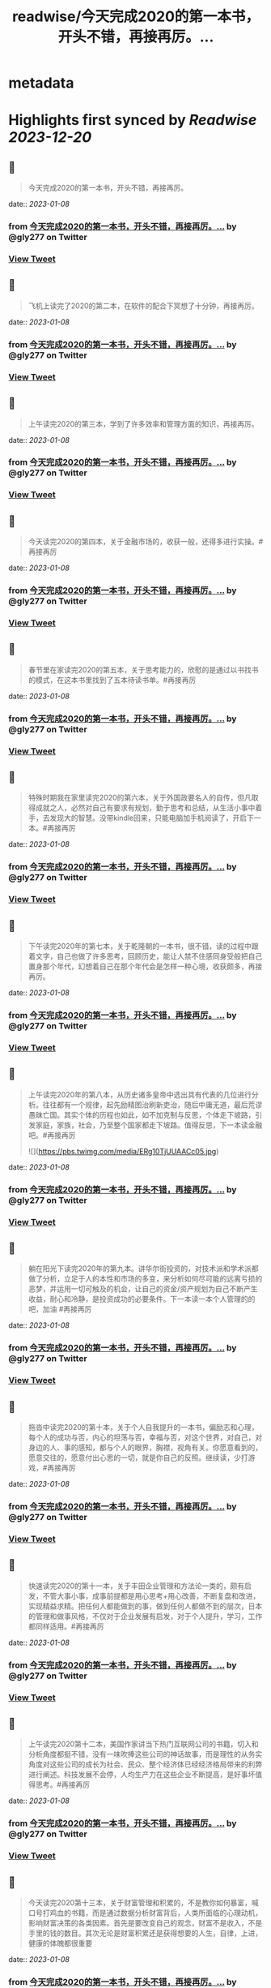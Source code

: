 :PROPERTIES:
:title: readwise/今天完成2020的第一本书，开头不错，再接再厉。...
:END:


* metadata
:PROPERTIES:
:author: [[gly277 on Twitter]]
:full-title: "今天完成2020的第一本书，开头不错，再接再厉。..."
:category: [[tweets]]
:url: https://twitter.com/gly277/status/1212954382683127814
:image-url: https://pbs.twimg.com/profile_images/1599574664174776320/WPvSalod.jpg
:END:

* Highlights first synced by [[Readwise]] [[2023-12-20]]
** 📌
#+BEGIN_QUOTE
今天完成2020的第一本书，开头不错，再接再厉。 
#+END_QUOTE
    date:: [[2023-01-08]]
*** from _今天完成2020的第一本书，开头不错，再接再厉。..._ by @gly277 on Twitter
*** [[https://twitter.com/gly277/status/1212954382683127814][View Tweet]]
** 📌
#+BEGIN_QUOTE
飞机上读完了2020的第二本，在软件的配合下冥想了十分钟，再接再厉。 
#+END_QUOTE
    date:: [[2023-01-08]]
*** from _今天完成2020的第一本书，开头不错，再接再厉。..._ by @gly277 on Twitter
*** [[https://twitter.com/gly277/status/1214099988302577664][View Tweet]]
** 📌
#+BEGIN_QUOTE
上午读完2020的第三本，学到了许多效率和管理方面的知识，再接再厉。 
#+END_QUOTE
    date:: [[2023-01-08]]
*** from _今天完成2020的第一本书，开头不错，再接再厉。..._ by @gly277 on Twitter
*** [[https://twitter.com/gly277/status/1215842980440854529][View Tweet]]
** 📌
#+BEGIN_QUOTE
今天读完2020的第四本，关于金融市场的，收获一般，还得多进行实操。#再接再厉 
#+END_QUOTE
    date:: [[2023-01-08]]
*** from _今天完成2020的第一本书，开头不错，再接再厉。..._ by @gly277 on Twitter
*** [[https://twitter.com/gly277/status/1217684530380754944][View Tweet]]
** 📌
#+BEGIN_QUOTE
春节里在家读完2020的第五本，关于思考能力的，欣慰的是通过以书找书的模式，在这本书里找到了五本待读书单。#再接再厉 
#+END_QUOTE
    date:: [[2023-01-08]]
*** from _今天完成2020的第一本书，开头不错，再接再厉。..._ by @gly277 on Twitter
*** [[https://twitter.com/gly277/status/1222062462985330688][View Tweet]]
** 📌
#+BEGIN_QUOTE
特殊时期我在家里读完2020的第六本，关于外国政要名人的自传，但凡取得成就之人，必然对自己有要求有规划，勤于思考和总结，从生活小事中着手，去发现大的智慧。没带kindle回来，只能电脑加手机阅读了，开启下一本。#再接再厉 
#+END_QUOTE
    date:: [[2023-01-08]]
*** from _今天完成2020的第一本书，开头不错，再接再厉。..._ by @gly277 on Twitter
*** [[https://twitter.com/gly277/status/1224231150924656640][View Tweet]]
** 📌
#+BEGIN_QUOTE
下午读完2020年的第七本，关于乾隆朝的一本书，很不错，读的过程中跟着文字，自己也做了许多思考，回顾历史，能让人禁不住感同身受般把自己置身那个年代，幻想着自己在那个年代会是怎样一种心境，收获颇多，再接再厉。 
#+END_QUOTE
    date:: [[2023-01-08]]
*** from _今天完成2020的第一本书，开头不错，再接再厉。..._ by @gly277 on Twitter
*** [[https://twitter.com/gly277/status/1230013435854802950][View Tweet]]
** 📌
#+BEGIN_QUOTE
上午读完2020年的第八本，从历史诸多皇帝中选出具有代表的几位进行分析。往往都有一个规律，起先励精图治刷新吏治，随后中庸无道，最后荒谬愚昧亡国。其实个体的历程也如此，如不加克制与反思，个体走下坡路，引发家庭，家族，社会，乃至整个国家都走下坡路。值得反思，下一本读金融吧。#再接再厉 

![](https://pbs.twimg.com/media/ERg10TjUUAACc05.jpg) 
#+END_QUOTE
    date:: [[2023-01-08]]
*** from _今天完成2020的第一本书，开头不错，再接再厉。..._ by @gly277 on Twitter
*** [[https://twitter.com/gly277/status/1231793680211529728][View Tweet]]
** 📌
#+BEGIN_QUOTE
躺在阳光下读完2020年的第九本。讲华尔街投资的，对技术派和学术派都做了分析，立足于人的本性和市场的多变，来分析如何尽可能的远离亏损的恶梦，并运用一切可触及的机会，让自己的资金/资产规划为自己不断产生收益，耐心和冷静，是投资成功的必要条件。下一本读一本个人管理的的吧，加油 #再接再厉 
#+END_QUOTE
    date:: [[2023-01-08]]
*** from _今天完成2020的第一本书，开头不错，再接再厉。..._ by @gly277 on Twitter
*** [[https://twitter.com/gly277/status/1235097953854820354][View Tweet]]
** 📌
#+BEGIN_QUOTE
拖沓中读完2020的第十本，关于个人自我提升的一本书，偏励志和心理，每个人的成功与否，内心的坦荡与否，幸福与否，对这个世界，对自己，对身边的人、事的感知，都与个人的眼界，胸襟，视角有关。你愿意看到的，愿意交往的，愿意付出心思的一切，就是你自己的反照。继续读，少打游戏，#再接再厉 
#+END_QUOTE
    date:: [[2023-01-08]]
*** from _今天完成2020的第一本书，开头不错，再接再厉。..._ by @gly277 on Twitter
*** [[https://twitter.com/gly277/status/1236840677662552064][View Tweet]]
** 📌
#+BEGIN_QUOTE
快速读完2020的第十一本，关于丰田企业管理和方法论一类的，颇有启发，不管大事小事，成事前提都是用心思考+用心改善，不断复盘和改进，实现精益求精。把任何人都能做到的事，做到任何人都做不到的层次，日本的管理和做事风格，不仅对于企业发展有启发，对于个人提升，学习，工作都同样适用。#再接再厉 
#+END_QUOTE
    date:: [[2023-01-08]]
*** from _今天完成2020的第一本书，开头不错，再接再厉。..._ by @gly277 on Twitter
*** [[https://twitter.com/gly277/status/1236928758109499392][View Tweet]]
** 📌
#+BEGIN_QUOTE
上午读完2020第十二本，美国作家讲当下热门互联网公司的书籍，切入和分析角度都挺不错，没有一味吹捧这些公司的神话故事，而是理性的从务实角度对这些公司的成长为社会、民众、整个经济体已经经济格局带来的利弊进行阐述。科技发展不会停，人均生产力在这些企业不断提高，是好事坏值得思考。#再接再厉 
#+END_QUOTE
    date:: [[2023-01-08]]
*** from _今天完成2020的第一本书，开头不错，再接再厉。..._ by @gly277 on Twitter
*** [[https://twitter.com/gly277/status/1238309996963610624][View Tweet]]
** 📌
#+BEGIN_QUOTE
今天读完2020第十三本，关于财富管理和积累的，不是教你如何暴富，喊口号打鸡血的书籍，而是通过数据分析财富背后，人类所面临的心理动机，影响财富决策的各类因素。首先是要改变自己的观念，财富不是收入，不是手里的钱的数目。其次无论是财富积累还是获得想要的人生，自律，上进，健康的体魄都很重要 
#+END_QUOTE
    date:: [[2023-01-08]]
*** from _今天完成2020的第一本书，开头不错，再接再厉。..._ by @gly277 on Twitter
*** [[https://twitter.com/gly277/status/1239859271560359937][View Tweet]]
** 📌
#+BEGIN_QUOTE
不紧不慢的读完2020的第十四本，讲思考有关的方法、技巧、实践的，不管什么事情，唯一能取得进展的途径，就是去做，思考也是如此。而对于思考，想的时候写下来，比在脑中空想更好，看到文字就能看到全局，进行改进，而脑中空想容易走神，好的点子也不容易延伸和迭代。下一本读金融相关的 #再接再厉 
#+END_QUOTE
    date:: [[2023-01-08]]
*** from _今天完成2020的第一本书，开头不错，再接再厉。..._ by @gly277 on Twitter
*** [[https://twitter.com/gly277/status/1242391816810270720][View Tweet]]
** 📌
#+BEGIN_QUOTE
异常忙碌的日子里读完2020第15本，关于科技和互联网行业发展的，1000页+的书，很少读这么厚的书了，保持了再忙也要每天读几页的习惯。成事需要机遇和个人魄力能力结合，人之间的差异在于认识，知识，觉悟等因素，但都与努力和主动向上有关。再接再厉，继续下一本。 
#+END_QUOTE
    date:: [[2023-01-08]]
*** from _今天完成2020的第一本书，开头不错，再接再厉。..._ by @gly277 on Twitter
*** [[https://twitter.com/gly277/status/1253851402197012485][View Tweet]]
** 📌
#+BEGIN_QUOTE
两天时间，连走带读加通勤和零碎时间读完2020第16本，关于丰田的发展和成功的故事。我一直对日本企业的崛起，做事、思考的方式，包括他们的文化，都很感兴趣。自强不息勤劳匠人等这些都是他们的标签。静下心踏实把事做好做到极致，办企业学习个人成长有适用。接下里再安排一些同类书籍，再接再厉。 

![](https://pbs.twimg.com/media/EWlXfJ7UEAAmc_U.jpg) 
#+END_QUOTE
    date:: [[2023-01-08]]
*** from _今天完成2020的第一本书，开头不错，再接再厉。..._ by @gly277 on Twitter
*** [[https://twitter.com/gly277/status/1254630174705872896][View Tweet]]
** 📌
#+BEGIN_QUOTE
忙碌但坚持阅读，读完2020第17本，写曾国藩的经济情况和清代官员经济状况的。曾国藩的书读的很多，但专门写经济的这还是第一本。而且我个人也受曾国藩的故事影响挺大，所以读起来很有兴趣，无论多晚睡觉，睡前都会读半小时。下一本依然是关于清代的历史类书籍，再接再厉，阅读让人充实。 

![](https://pbs.twimg.com/media/EXeCmbUUYAEC4aR.jpg) 
#+END_QUOTE
    date:: [[2023-01-08]]
*** from _今天完成2020的第一本书，开头不错，再接再厉。..._ by @gly277 on Twitter
*** [[https://twitter.com/gly277/status/1258618244526530560][View Tweet]]
** 📌
#+BEGIN_QUOTE
几乎是每晚抱着书睡觉的状态下读完2020第18本，关于乾隆朝巡幸的，最近读的历史都偏向于研究和学术论著类，对于南巡，之前的认识可能都来自影视剧。这本书分析了南巡在政治，经济，文化，民族，民众反应等方面的内容。文末的这两句话到让我想读一读它的英文版了。下一本暂时不读历史了，再接再厉。 

![](https://pbs.twimg.com/media/EZEv1IrUYAIUE_t.jpg) 

![](https://pbs.twimg.com/media/EZEv1HwU8AAk--Q.jpg) 
#+END_QUOTE
    date:: [[2023-01-08]]
*** from _今天完成2020的第一本书，开头不错，再接再厉。..._ by @gly277 on Twitter
*** [[https://twitter.com/gly277/status/1265845569341161477][View Tweet]]
** 📌
#+BEGIN_QUOTE
有段时间没有跟新我的读书推bookmaker了，因为之前在啃一部大著作，但翻译水平不佳，硬着头皮读到一半最终放弃了，近几天开始读另外一本关于金融的大著作，加上最近开车上班时间多，读书进度滞后了很多。好在是读报每天都坚持下来了，订阅的WSJ、经济学人、华盛顿邮报都没有落下。#再接再厉 
#+END_QUOTE
    date:: [[2023-01-08]]
*** from _今天完成2020的第一本书，开头不错，再接再厉。..._ by @gly277 on Twitter
*** [[https://twitter.com/gly277/status/1270550577462652928][View Tweet]]
** 📌
#+BEGIN_QUOTE
通勤+碎片时间读完2020第19本，关于财富、金融话题的，财富的积累考验的其实是自律能力和设定目标后的执行能力，大部分人不理财不投资不存钱，也照样能生活的很好。但金钱是和自己息息相关的必需品，钱多钱少都可以打理和规划，关键在于是否有心，是否有主动思考和执行的意愿。#再接再厉 

![](https://pbs.twimg.com/media/EayObfYU0AExxjp.jpg) 
#+END_QUOTE
    date:: [[2023-01-08]]
*** from _今天完成2020的第一本书，开头不错，再接再厉。..._ by @gly277 on Twitter
*** [[https://twitter.com/gly277/status/1273549406923485184][View Tweet]]
** 📌
#+BEGIN_QUOTE
晚上读完2020第20本，关于金融心理学的，金融和投资很大程度上考验的不是技术层面，而是心理、自律、理性层面能力。贪婪面前，是否可以坚持原则，不为丢掉的机会懊恼，也不会获得的收益骄奢。大部分人获得收益急于向外界展示和公告，这是为什么大部分人最终都没有在投资领域有所收获。#再接再厉 

![](https://pbs.twimg.com/media/EbM7cO6U4AIg-Lf.jpg) 
#+END_QUOTE
    date:: [[2023-01-08]]
*** from _今天完成2020的第一本书，开头不错，再接再厉。..._ by @gly277 on Twitter
*** [[https://twitter.com/gly277/status/1275428484009963527][View Tweet]]
** 📌
#+BEGIN_QUOTE
通勤读完2020第21本，关于金融产品组投资方向的，投资最终考验的不是技术，而是耐心和眼界，无需过度关注眼前的收益率。标的物尽量选取自己熟悉的、每天都在接触/使用的行业。最近读的都是金融方向的书籍，下一波读两本历史、人物传记的。#再接再厉 
#+END_QUOTE
    date:: [[2023-01-08]]
*** from _今天完成2020的第一本书，开头不错，再接再厉。..._ by @gly277 on Twitter
*** [[https://twitter.com/gly277/status/1277552674653663233][View Tweet]]
** 📌
#+BEGIN_QUOTE
蹲家里读完2020第22本，关于台湾的历史、生活、各类事件回顾的，我读的台湾相关的书籍并不多，所以这次阅读也是饶有兴致，两天就读完了。对于自己没有去过的地方，总会有一种向往感，加上又是个有差异化的目的地，这种想深入探个究竟的感觉就更加浓重，还有个第二本续集，继续读。#再接再厉 

![](https://pbs.twimg.com/media/EcEYLYbUwAIcrxV.jpg) 
#+END_QUOTE
    date:: [[2023-01-08]]
*** from _今天完成2020的第一本书，开头不错，再接再厉。..._ by @gly277 on Twitter
*** [[https://twitter.com/gly277/status/1279330373344751616][View Tweet]]
** 📌
#+BEGIN_QUOTE
忙碌着读完2020第23本，上一本的下册，同样是写台湾这些年的历史事件、台湾寻常老百姓的生活点滴，以及整个地区发展过程中的故事。宝岛的发展，并不是一开始就顺风顺水顺应民意，而是相反经历了艰苦、艰难的努力，最终才慢慢发展成为民主的氛围。还算不错的一本。下一本读一本纸质书。#再接再厉 

![](https://pbs.twimg.com/media/Ecji6DFUMAAYZdI.jpg) 
#+END_QUOTE
    date:: [[2023-01-08]]
*** from _今天完成2020的第一本书，开头不错，再接再厉。..._ by @gly277 on Twitter
*** [[https://twitter.com/gly277/status/1281523591977201664][View Tweet]]
** 📌
#+BEGIN_QUOTE
周六读完2020第24本，稻盛老先生的一本新书，他的书多偏心理、哲学和禅僧气息，读起来可能像是鸡汤，所以在特定时期阅读可能对自己更有帮助。书中做了许多注解和思考，能引发思考，就是书籍最大的裨益所在。这是今年第一本纸质书。依旧遵循纸质书只能占所读书籍总和的10%的原则。#再接再厉 

![](https://pbs.twimg.com/media/EcsK2fAUcAUm2qf.jpg) 
#+END_QUOTE
    date:: [[2023-01-08]]
*** from _今天完成2020的第一本书，开头不错，再接再厉。..._ by @gly277 on Twitter
*** [[https://twitter.com/gly277/status/1282130483321556992][View Tweet]]
** 📌
#+BEGIN_QUOTE
读完2020第25本，关于日本企业家精神的，日本这个国家非常值得我们去学习和研究，无论是文化，产品，企业和国民精神，都有自己独特的标签和气质。做人做事，为人处世，经营企业和生活，最根本最核心的，还是会回归到内心对自己的定位和认可。善良正直，是人之根本，再安排一趟日本之行吧。#再接再厉 
#+END_QUOTE
    date:: [[2023-01-08]]
*** from _今天完成2020的第一本书，开头不错，再接再厉。..._ by @gly277 on Twitter
*** [[https://twitter.com/gly277/status/1283694194758791171][View Tweet]]
** 📌
#+BEGIN_QUOTE
窝家里读完2020第26本，英国著名哲学家的一本书，最近是有些浮躁，所以读的都是哲学，心理，日本文化的这类书籍。人心大脑就像系统，要及时升级和清理。
对自己的认识越深刻，心灵就会越平静，只有内心平静，才知道如何管理自己，适应他人与环境。再反观他人和一些现象，觉得不过是尘埃。#再接再厉 
#+END_QUOTE
    date:: [[2023-01-08]]
*** from _今天完成2020的第一本书，开头不错，再接再厉。..._ by @gly277 on Twitter
*** [[https://twitter.com/gly277/status/1284379634977484800][View Tweet]]
** 📌
#+BEGIN_QUOTE
2020第27本，大前研一的著作，又一本日本作者的书，日本文化里，体现最多的似乎是思考+反省，这正是当下大部分人所欠缺的，缺乏认真思考反省的意愿和习惯，短期可能看不出来利弊，但长此以往，随着年龄增长，与周边人员接触的深入，会慢慢受此影响。当然人是自由个体，怎么都可以，关键看自我定位。 

![](https://pbs.twimg.com/media/EdbKgrRU0AMm7If.jpg) 
#+END_QUOTE
    date:: [[2023-01-08]]
*** from _今天完成2020的第一本书，开头不错，再接再厉。..._ by @gly277 on Twitter
*** [[https://twitter.com/gly277/status/1285437417348927490][View Tweet]]
** 📌
#+BEGIN_QUOTE
2020第28本，基本都是餐后读完的。写成功学的书，但不是鸡汤也不是纯粹的举案例，可能和作者是科学家有关，案例和分析穿插的还算到位。现在越来越多的书，历史，经济，成功学，都是通过科研、论文的方式写成书，是好现象，说明更多人在进行深入的研究和写作。书要继续读。#再接再厉 

![](https://pbs.twimg.com/media/EeEm170VAAAtnnp.jpg) 
#+END_QUOTE
    date:: [[2023-01-08]]
*** from _今天完成2020的第一本书，开头不错，再接再厉。..._ by @gly277 on Twitter
*** [[https://twitter.com/gly277/status/1288353718572732422][View Tweet]]
** 📌
#+BEGIN_QUOTE
2020第29本，书名是关于《出身》的，但实际写的是关于美国高级人才市场招聘时候对接顶级院校，排除非名校候选人群体的故事。职场上的不平等，在大公司可能更严重，这本书更像是一场面试攻略，以及对下一代培养时候的借鉴，内容不算新鲜，中规中矩的一本书。#再接再厉 

![](https://pbs.twimg.com/media/EfmXyCcVoAA1ALW.jpg) 
#+END_QUOTE
    date:: [[2023-01-08]]
*** from _今天完成2020的第一本书，开头不错，再接再厉。..._ by @gly277 on Twitter
*** [[https://twitter.com/gly277/status/1295233263561142272][View Tweet]]
** 📌
#+BEGIN_QUOTE
2020第30本，这本最近挺火的关于小米十年的书籍，谈不上特别出色，但也对小米的一些事迹有了进一步了解，但书籍的风格有些过多偏向歌颂雷军先生以及小米的成功。对促进小米的品牌效应和商品销量有一定的帮助，可以归为小米的品牌宣传读物。总的来说，小米不错，惠及了消费者。#再接再厉 

![](https://pbs.twimg.com/media/Ef3d_D-UEAwC4PJ.jpg) 
#+END_QUOTE
    date:: [[2023-01-08]]
*** from _今天完成2020的第一本书，开头不错，再接再厉。..._ by @gly277 on Twitter
*** [[https://twitter.com/gly277/status/1296436355518681088][View Tweet]]
** 📌
#+BEGIN_QUOTE
2020第31本，书中内容历历在目，现在所发生的，终将成为历史，并对以后的生活产生持续的影响，对于对错与否，时间或许自会说明一切。#再接再厉 

![](https://pbs.twimg.com/media/EgOi4JjU4AACvf1.jpg) 
#+END_QUOTE
    date:: [[2023-01-08]]
*** from _今天完成2020的第一本书，开头不错，再接再厉。..._ by @gly277 on Twitter
*** [[https://twitter.com/gly277/status/1298060216332726272][View Tweet]]
** 📌
#+BEGIN_QUOTE
2020第32本，吴军老师的书，他的系列都读过。热爱读书，有读书的习惯，有边读书边思考，并进行深入思考的作者写的书，读起来更舒畅。作者本人的成就有目共睹，但从书中能明显感觉到他的阅读量，以及就某个话题进行深入辩证思考的能力和习惯，值得一读。#再接再厉 

![](https://pbs.twimg.com/media/Egt1SRoU0AAVPnO.jpg) 
#+END_QUOTE
    date:: [[2023-01-08]]
*** from _今天完成2020的第一本书，开头不错，再接再厉。..._ by @gly277 on Twitter
*** [[https://twitter.com/gly277/status/1300262171985678336][View Tweet]]
** 📌
#+BEGIN_QUOTE
2020第32本，终于过了这段忙碌期，又开始读书了，关于日本产业制造的一本书，盛田昭夫的SONY故事，日本一直是一个值得学习的名族，他们也正是通过学习他人的成功，并逐渐改良，升级为具备日本自身特点的方法，而取得了日式的成功。书中主要对比了日美之间的各方面差异。抓紧时间，#再接再厉 

![](https://pbs.twimg.com/media/EkawTnEU8AAIOEa.jpg) 
#+END_QUOTE
    date:: [[2023-01-08]]
*** from _今天完成2020的第一本书，开头不错，再接再厉。..._ by @gly277 on Twitter
*** [[https://twitter.com/gly277/status/1316933805240889345][View Tweet]]
** 📌
#+BEGIN_QUOTE
2020第33本，有很久没读过nonfiction类的书了，J.K.Rowling的这本小孩书还挺不错，故事情节和叙事方式很好，最后的完美大结局也适合小朋友的期待方式，将来可以读给小朋友听。虽然是小孩书，但读的津津有味甚至被情节吸引，童心未泯，英文不难，但也有生词，不影响理解全书。#再接再厉 

![](https://pbs.twimg.com/media/ElkqaOlU8AI5UXr.jpg) 
#+END_QUOTE
    date:: [[2023-01-08]]
*** from _今天完成2020的第一本书，开头不错，再接再厉。..._ by @gly277 on Twitter
*** [[https://twitter.com/gly277/status/1322134604682153984][View Tweet]]
** 📌
#+BEGIN_QUOTE
2020年第34本，一口气看完，很少很这类小说的我，对这本悬疑侦查类小说很入迷，也许它写的故事，和现实生活中太相似，好像书中的故事都是真的，更像是一部纪录片，让读者产生共鸣，甚至会担心作者写这类故事，会不会因为映射原因，自己遭遇书中所写的情节。一本引人深思的书。#再接再厉 

![](https://pbs.twimg.com/media/ElqAZn5VoAEiv_5.jpg) 
#+END_QUOTE
    date:: [[2023-01-08]]
*** from _今天完成2020的第一本书，开头不错，再接再厉。..._ by @gly277 on Twitter
*** [[https://twitter.com/gly277/status/1322510625231134720][View Tweet]]
** 📌
#+BEGIN_QUOTE
2020第35本，这是我读过的关于华尔街的书中，写的比较好的一本，从殖民时期Wall的由来，一直写到现在的华尔街，其中的变化、挑战、成败、参与历史事件的构成，书中华尔街像是从一个独立婴儿，成长到了影响全世界的金融巨人。今日的华尔街并不是一夜铸成，而是伴随着美洲以及世界变化而来。#再接再厉 

![](https://pbs.twimg.com/media/Em1DLKnVQAAvY9S.jpg) 
#+END_QUOTE
    date:: [[2023-01-08]]
*** from _今天完成2020的第一本书，开头不错，再接再厉。..._ by @gly277 on Twitter
*** [[https://twitter.com/gly277/status/1327791330894909441][View Tweet]]
** 📌
#+BEGIN_QUOTE
2020第36本，通过对比日本和美国之间的政治、经济、文化、民生等各种问题的，旨在分析日本成功的原因，以及为什么美国要向日本学习、如何学习。也指出了日本存在的问题和需要的改进。很早的一本书了，也有些枯燥，但读来还是能引发许多思考。很短的一本书，断断续续的读了很久。#再接再厉 

![](https://pbs.twimg.com/media/EoJOdapVcAAJkWB.jpg) 
#+END_QUOTE
    date:: [[2023-01-08]]
*** from _今天完成2020的第一本书，开头不错，再接再厉。..._ by @gly277 on Twitter
*** [[https://twitter.com/gly277/status/1333714722982481920][View Tweet]]
** 📌
#+BEGIN_QUOTE
2020第37本，《伟大的孤独》，这是继《长夜难明》后让我读的异常压抑，甚至欲哭无泪的一本书。因为被书名吸引而开始阅读，讲述一个发生在阿拉斯加的故事，跨越了时间、成长、爱、家庭、暴力、生存、自然、牺牲、付出、等待等等。书单里难得腾出一本小说位置的日子里，可以说这本书值得读。#再接再厉 

![](https://pbs.twimg.com/media/Eoy-XMLUwAExokf.jpg) 
#+END_QUOTE
    date:: [[2023-01-08]]
*** from _今天完成2020的第一本书，开头不错，再接再厉。..._ by @gly277 on Twitter
*** [[https://twitter.com/gly277/status/1336652514385481728][View Tweet]]
** 📌
#+BEGIN_QUOTE
想了想，今年读书，还是继续在去年这条推文里面延续读书记录吧。第38本，星巴克老总的《从头开始》，了解了更多星巴克的故事，书中作者讲了许多自己的经历，星巴克的社会责任，参与的各种事件，以及为了员工权益，国家发展做的努力，更像是作者对自己人生和星巴克这个孩子的一个总结和回望。#再接再厉 

![](https://pbs.twimg.com/media/Esd_xg7U0AEf1hc.jpg) 
#+END_QUOTE
    date:: [[2023-01-08]]
*** from _今天完成2020的第一本书，开头不错，再接再厉。..._ by @gly277 on Twitter
*** [[https://twitter.com/gly277/status/1353190708207775745][View Tweet]]
** 📌
#+BEGIN_QUOTE
第39本，<Educated>，书的前半部分让我想起前阵读过的《伟大的孤独》，读的过程中，情绪此起彼伏，让人震撼的故事，印象深刻，读完看了很多作者的采访。之前在读书会兼职，负责找书时，我推过此书，负责人说这类书太难读（原版书）被否，之所以现在才读，老习惯了，热门的书，我都等它放凉了再读。 

![](https://pbs.twimg.com/media/Es54KW3U0AIWChS.jpg) 
#+END_QUOTE
    date:: [[2023-01-08]]
*** from _今天完成2020的第一本书，开头不错，再接再厉。..._ by @gly277 on Twitter
*** [[https://twitter.com/gly277/status/1355152673578782723][View Tweet]]
** 📌
#+BEGIN_QUOTE
第40本，宋怡明《被统治的艺术》，关于明朝体制和生活在体制下的百姓之间的故事，内容其实是有点枯燥的，因为这算是一本文献研究类的的书籍，但我对于明代的体制，以及当时的公民在面对这种体制时，为自身利益而作出的应对方案，以及对世代、现代的影响这个话题很感兴趣，是本有意思的书。#再接再厉 

![](https://pbs.twimg.com/media/Eupgo8MUUAAQqyq.jpg) 
#+END_QUOTE
    date:: [[2023-01-08]]
*** from _今天完成2020的第一本书，开头不错，再接再厉。..._ by @gly277 on Twitter
*** [[https://twitter.com/gly277/status/1363008106632933384][View Tweet]]
** 📌
#+BEGIN_QUOTE
第41本，《麦肯锡笔记思考法》，随手拿起的一本书，原不抱什么希望，但读完发觉也有点意思，有收获。这类书籍日本市场特别多，台湾市场翻译的日本籍作家的这类书籍也特别多。读多了正经的著作，偶尔穿插着翻一翻这类效率、学习、甚至工具类的书籍，也算是一种调节。#再接再厉 

![](https://pbs.twimg.com/media/Eu4BrtKVIAQxbcf.jpg) 
#+END_QUOTE
    date:: [[2023-01-08]]
*** from _今天完成2020的第一本书，开头不错，再接再厉。..._ by @gly277 on Twitter
*** [[https://twitter.com/gly277/status/1364029598309130243][View Tweet]]
** 📌
#+BEGIN_QUOTE
第42本，《晨间日记的奇迹》，由书名而吸引阅读，相当于一本小册子，内容也很简单，就是以早上早起写日记为基础，围绕这个话题讲如何写，工具，方法，获益等等。与日本的风格完全一致，发现日本作家出版的这类书籍特别多，讲效率的，方法的，不耐其烦的讲，能耐心读完也是一种本事了。#再接再厉 

![](https://pbs.twimg.com/media/EvDK3LpVEAA45Ez.jpg) 
#+END_QUOTE
    date:: [[2023-01-08]]
*** from _今天完成2020的第一本书，开头不错，再接再厉。..._ by @gly277 on Twitter
*** [[https://twitter.com/gly277/status/1364813752911110148][View Tweet]]
** 📌
#+BEGIN_QUOTE
第43本，《看美劇，說出一口好英文》，台湾译的日文书。刚看完三国，想看美剧，遂网上冲浪美剧相关，无意间看到这本书，好奇居然还专门有写美剧相关的书，于是就拿起来看了看，介绍了不少美剧，作者碎碎念通过制作美剧笔记本提高自己英文的技巧故事。发现看这种书也能静下来耐心看了，耐心好了不少。 

![](https://pbs.twimg.com/media/EvUe8ufVEAECNCq.png) 
#+END_QUOTE
    date:: [[2023-01-08]]
*** from _今天完成2020的第一本书，开头不错，再接再厉。..._ by @gly277 on Twitter
*** [[https://twitter.com/gly277/status/1366032179696791553][View Tweet]]
** 📌
#+BEGIN_QUOTE
第44本，关于博弈论的书，日本作家写的，博弈论的书看过不少，这本没讲太多原理和晦涩的理论，倒是举了不少例子，通俗易懂，偏向于生活中的应用方向，发现问题-分析问题-解决问题的主路线，白天在读另一本厚书，晚上忙完去洗澡前读一读这本，许多观点和方法也挺受用的，能静下来就是好事。#再接再厉 

![](https://pbs.twimg.com/media/Ev3TU6yVkAA2etR.jpg) 
#+END_QUOTE
    date:: [[2023-01-08]]
*** from _今天完成2020的第一本书，开头不错，再接再厉。..._ by @gly277 on Twitter
*** [[https://twitter.com/gly277/status/1368483218370961408][View Tweet]]
** 📌
#+BEGIN_QUOTE
45、奥巴马回忆录《应许之地》，这本书有点长，而且是繁体，所以读了很久，书写的不错，能带领读者回到当时的岁月，回到当时发生的许多事情的记忆当中，有中国的章节和篇幅，我算是从奥巴马那一年才算真正关注/了解/跟进美国大选，现在回来来看看，也挺有感触的，时间过的很快。#再接再厉 

![](https://pbs.twimg.com/media/Ew68V9EVcAMbdq5.jpg) 
#+END_QUOTE
    date:: [[2023-01-08]]
*** from _今天完成2020的第一本书，开头不错，再接再厉。..._ by @gly277 on Twitter
*** [[https://twitter.com/gly277/status/1373242041174429697][View Tweet]]
** 📌
#+BEGIN_QUOTE
46、马伯庸《两京十五日》，我在书店翻看了简介是写明朝皇位接班相关故事，有一定历史典故，才开始阅读，之前并不知这是一本小说，还以为是明史考察和研究之类的书籍，但读完也觉得挺有趣。书中小说形式的描写可以忽略，有点傻，但故事情节和脉络线，结合历史事件构想出来推测，值得读一读。#再接再厉 

![](https://pbs.twimg.com/media/ExiLnw6VEAAHDUA.png) 
#+END_QUOTE
    date:: [[2023-01-08]]
*** from _今天完成2020的第一本书，开头不错，再接再厉。..._ by @gly277 on Twitter
*** [[https://twitter.com/gly277/status/1376003328916660224][View Tweet]]
** 📌
#+BEGIN_QUOTE
47、《学习之道》，从英文播客里听到这本书，播客里强烈推荐，书页上的推荐看着来头也不小，但这是我近期读的比较差的一本书了，辜负了主标题和副标题，就是将作者象棋冠军和太极拳冠军之路写下来，基本都是记流水账，不知是翻译问题还是本身写的就很一般，算是一个可以避开但大雷了。#再接再厉 

![](https://pbs.twimg.com/media/Eym_Lu4UUAIXNuj.jpg) 
#+END_QUOTE
    date:: [[2023-01-08]]
*** from _今天完成2020的第一本书，开头不错，再接再厉。..._ by @gly277 on Twitter
*** [[https://twitter.com/gly277/status/1380845845294182405][View Tweet]]
** 📌
#+BEGIN_QUOTE
48、《读书与人生》-傅佩荣，傅老先生的学问做得好，研究的深，上半部分将自己读书的经历，心得，选书的方法，下半部分精选了他认为的一些经典的书籍，并做了介绍和评论，分为心理类，文学类，宗教类，哲学类共计31本书。全书主要讲读书重要性，宗教，哲学，思考等话题。后半部分稍显枯燥。#再接再厉 

![](https://pbs.twimg.com/media/Ez5qzzmUUAoDtRf.jpg) 
#+END_QUOTE
    date:: [[2023-01-08]]
*** from _今天完成2020的第一本书，开头不错，再接再厉。..._ by @gly277 on Twitter
*** [[https://twitter.com/gly277/status/1386663182895251457][View Tweet]]
** 📌
#+BEGIN_QUOTE
49、《批判性思维工具》- 通过各种方法和案例，教读者正视、辨别自己内心的偏见和自我为中心，分辨他人和媒体的操纵和误导，最终目标是让读者能积极主动的去分析自己的思维、行为习惯。并客观公正的对待，不欺骗自己，也不被其他人其他事做欺骗，力求大脑清晰，目标明确，可能是翻译的原因语言稍啰嗦。 

![](https://pbs.twimg.com/media/E07hzuNVUAciHg5.png) 
#+END_QUOTE
    date:: [[2023-01-08]]
*** from _今天完成2020的第一本书，开头不错，再接再厉。..._ by @gly277 on Twitter
*** [[https://twitter.com/gly277/status/1391297647219077125][View Tweet]]
** 📌
#+BEGIN_QUOTE
50、《邊寫邊思考的大腦整理筆記法》，作者是日本人齋藤孝，台湾译本，竖体繁体版，偶尔快速读一读这种效率相关的书籍，感觉还挺好的，台湾出版市场挺喜欢出品这种从日本市场引进，关于效率、知识积累类的书，看了好几本，而且每一本这样的书中，又能收集到更棒的这类书籍，还有一本类似在待读清单中。 

![](https://pbs.twimg.com/media/E1HLlxdVUAc8wcf.png) 
#+END_QUOTE
    date:: [[2023-01-08]]
*** from _今天完成2020的第一本书，开头不错，再接再厉。..._ by @gly277 on Twitter
*** [[https://twitter.com/gly277/status/1392117810730438663][View Tweet]]
** 📌
#+BEGIN_QUOTE
51、《局外人》-加缪，作品的知名度就不必言说了，胆小精悍，内容丰富，说到底每个人都是局外人，只是怀抱着不同的态度、心情，所处在不同的环境当中而已。主人公的习性也只是千千万万中的一种。世界不由个体所控，个体能所控的，也唯有自己的内心和精神世界，这也是人类唯一能够拥有的真正的自由吧。 

![](https://pbs.twimg.com/media/E1MOV4eVgAYYCXo.jpg) 
#+END_QUOTE
    date:: [[2023-01-08]]
*** from _今天完成2020的第一本书，开头不错，再接再厉。..._ by @gly277 on Twitter
*** [[https://twitter.com/gly277/status/1392472497312784385][View Tweet]]
** 📌
#+BEGIN_QUOTE
52、《皮囊》-蔡崇达，这是我近期读到的最棒的书了，作者写自己的童年，过去，写父亲母亲，写自己老宅，自己的发小、同学、朋友们，其实是随着年龄和经历的增长，一种无法阻挡的割离也在发生，现在和过去的割离，朋友之间不同的世界的割离，最终，是生命与这个世界的割离，许多内容很有共鸣，推荐。 

![](https://pbs.twimg.com/media/E1eofdoUUAMBn9F.jpg) 
#+END_QUOTE
    date:: [[2023-01-08]]
*** from _今天完成2020的第一本书，开头不错，再接再厉。..._ by @gly277 on Twitter
*** [[https://twitter.com/gly277/status/1393767880307609603][View Tweet]]
** 📌
#+BEGIN_QUOTE
53、《乌合之众》，一直被推荐但一直没读的一本书，印象最深的是读到了许多的故事和历史事件，因为是大众心理学范畴，观点其实也很大众，读着没有太多新意，倒是书中的例子读来还挺有意思。人与人之间最大的区别就是思维了，而身处群体之中，却可能会抹杀掉这种思维/思考的能力，让人可以解脱不用思考 

![](https://pbs.twimg.com/media/E2D9xNzVcAQ-sf0.jpg) 
#+END_QUOTE
    date:: [[2023-01-08]]
*** from _今天完成2020的第一本书，开头不错，再接再厉。..._ by @gly277 on Twitter
*** [[https://twitter.com/gly277/status/1396394929157394437][View Tweet]]
** 📌
#+BEGIN_QUOTE
54、《破茧》-施展，写的很好的一本书，作者的格局、视野、知识储备和对话题研究的深度，都让人觉得很赞，书中所回应的话题，也都是当下发生的、热议的话题，作者的观点和看问题的角度，值得我们学习和思考，愚昧和无知皆是因为懂得太少，见识太少，格局太小，计划把作者其它的几本书也找来读读看。 

![](https://pbs.twimg.com/media/E3bwcihVoAYtuJ6.jpg) 
#+END_QUOTE
    date:: [[2023-01-08]]
*** from _今天完成2020的第一本书，开头不错，再接再厉。..._ by @gly277 on Twitter
*** [[https://twitter.com/gly277/status/1402572721624535040][View Tweet]]
** 📌
#+BEGIN_QUOTE
55、《像间谍一样思考》-J.C.卡尔森，读这本书完全是因书名中有思考两字，加上前面的限定词，感觉应该挺有意思的。其实就是从中情局招募特工和进行情报活动的方式中，学习企业管理，职场生活的精进方法，提升思考和解决问题的能力，达到自己的目标。中规中矩的一本书吧，可以用来打发时间。#再接再厉 

![](https://pbs.twimg.com/media/E4vCudMVUAU-JGc.jpg) 
#+END_QUOTE
    date:: [[2023-01-08]]
*** from _今天完成2020的第一本书，开头不错，再接再厉。..._ by @gly277 on Twitter
*** [[https://twitter.com/gly277/status/1408433424562475013][View Tweet]]
** 📌
#+BEGIN_QUOTE
56、《枢纽》-施展。一本以中国历史为脉络，展开讲世界历史、中国地理环境，比如中原、草原、雪原、高域等要素，陆地秩序和海洋秩序等特点塑造而来的中国历史。分为时间线和空间线为脉络，一直讲到现代中国。跳出了局限的读历史的思维，而是从世界的角度出发，很不错，计划买一本回来收藏。 

![](https://pbs.twimg.com/media/E5W-B6aUYAAIC7J.jpg) 
#+END_QUOTE
    date:: [[2023-01-08]]
*** from _今天完成2020的第一本书，开头不错，再接再厉。..._ by @gly277 on Twitter
*** [[https://twitter.com/gly277/status/1411243020070969348][View Tweet]]
** 📌
#+BEGIN_QUOTE
57、《溢出》-施展，这是近期读的施展的第三本书，主要讲中国制造业的发展、外移，中国制造业与东南亚国家，与美国的创新/信息产业之间的关系。其中穿插了国内制造业发展的故事，世界历史、中国历史参与制造业和商业秩序的历程。以及商人群体，尤其是在越南的华人商人群体的故事，格局和话题都不错。 

![](https://pbs.twimg.com/media/E6lP5d-VEAIcPFx.png) 
#+END_QUOTE
    date:: [[2023-01-08]]
*** from _今天完成2020的第一本书，开头不错，再接再厉。..._ by @gly277 on Twitter
*** [[https://twitter.com/gly277/status/1416752292154335236][View Tweet]]
** 📌
#+BEGIN_QUOTE
58、《上海1000天》，讲述上海大众发展的故事，来源于推上大佬的推荐，我对汽车感兴趣，对故事感兴趣，所以觉得这本书值得一读，而全书令我印象深刻的，不是上海大众发展历史本身，而是这段历史中出现的艰难的问题，以及解决这些问题时的博弈，思考，取舍，实施，参与到其中的人之间的经历和想法。 

![](https://pbs.twimg.com/media/E7LyhgbVcAcjnsc.png) 
#+END_QUOTE
    date:: [[2023-01-08]]
*** from _今天完成2020的第一本书，开头不错，再接再厉。..._ by @gly277 on Twitter
*** [[https://twitter.com/gly277/status/1419464268366241792][View Tweet]]
** 📌
#+BEGIN_QUOTE
59、《无限可能》-吉姆奎克，看这本书是YouTube有段时间老弹这位作者的广告，关于训练大脑的。全书讲述自己儿时大脑受损，出现阅读障碍、被人嘲笑、形成固定性思维后，努力突破最终实现梦想，成为大脑记忆训练专家的故事。精华不多，但也有些可以学习的地方，讲了阅读/记忆/思考/规划/大脑健康等话题。 

![](https://pbs.twimg.com/media/E7ggseJVUAArUXq.png) 
#+END_QUOTE
    date:: [[2023-01-08]]
*** from _今天完成2020的第一本书，开头不错，再接再厉。..._ by @gly277 on Twitter
*** [[https://twitter.com/gly277/status/1420924094371962883][View Tweet]]
** 📌
#+BEGIN_QUOTE
60、《李光耀观天下》-李光耀，全书为李光耀对世界各国/地区的个人体会和思考，包含他观察到的每个国家所面临的挑战，挑战的来源和历史背景，以及对未来的预测。其中也包括新加坡的挑战/历史和个人的展望。其中涉及中美的篇幅很大。全书大局观、世界观、格局出色，风格也是李光耀式的实干和干货输出。 

![](https://pbs.twimg.com/media/E7m4KR6UcAIgT_A.jpg) 
#+END_QUOTE
    date:: [[2023-01-08]]
*** from _今天完成2020的第一本书，开头不错，再接再厉。..._ by @gly277 on Twitter
*** [[https://twitter.com/gly277/status/1421370606507806723][View Tweet]]
** 📌
#+BEGIN_QUOTE
61、《沟通的方法》-脱不花，主要介绍一些职场，日常生活中高效沟通、避雷沟通的策略和方法，和其它相似的书不同的地方在于，理论的篇幅小，真实案例和剖析的篇幅大，这对读者来说是友好且容易上手的，其次我的经验是这类书中一般会推荐/引用许多其它优秀的作者和书籍，符合“以书找书“的思路和方向。 

![](https://pbs.twimg.com/media/E7tT3RAVgAAibDZ.png) 
#+END_QUOTE
    date:: [[2023-01-08]]
*** from _今天完成2020的第一本书，开头不错，再接再厉。..._ by @gly277 on Twitter
*** [[https://twitter.com/gly277/status/1421823248484892678][View Tweet]]
** 📌
#+BEGIN_QUOTE
62、《李光耀论中国与世界》-李光耀，全书主要介绍他对中美局势的看法，世界其它国家/地区一些热议话题的见解，包括对新加坡发展的回顾和展望。李个人的能力和眼界，很大意义上决定了新加坡许多的政策和方针走向，对于这样一个个体来说，即便他去经商，也会是个成功的商人，脑子决定走向和行动。 

![](https://pbs.twimg.com/media/E71dDsGUUAA6YKr.png) 
#+END_QUOTE
    date:: [[2023-01-08]]
*** from _今天完成2020的第一本书，开头不错，再接再厉。..._ by @gly277 on Twitter
*** [[https://twitter.com/gly277/status/1422396266235916290][View Tweet]]
** 📌
#+BEGIN_QUOTE
63、《我一生的挑战：新加坡双语之路》，讲李光耀在新加坡历史中，艰难推广英语+华语双语历程，语言历来与政治相关。最早定英文为工作语言，后摒弃方言，担心完全英语化崇洋媚外失去东方特质，又确立华语第二语言位置，不断磨合直到英语为主华语为辅，期间遭到各族语言使用者的挑战的故事，非常详细。 

![](https://pbs.twimg.com/media/E8FvIZ_UUAA273X.jpg) 
#+END_QUOTE
    date:: [[2023-01-08]]
*** from _今天完成2020的第一本书，开头不错，再接再厉。..._ by @gly277 on Twitter
*** [[https://twitter.com/gly277/status/1423541174472646660][View Tweet]]
** 📌
#+BEGIN_QUOTE
64、《牛津人的30堂独立思考与精准表达课》-冈田昭人，台译版本，讲的是作者为牛津校友，他所认为的牛津人所具备的思考和沟通表达特点，以及其中包含的方法，我是冲着标题中的“独立思考”这几个字去的，但好像偏思考后的沟通更多，一天读完，闲时可以翻翻，台湾书籍市场上翻译的这类日本书籍挺多的。 

![](https://pbs.twimg.com/media/E8MTCNAVEAIVH0L.jpg) 
#+END_QUOTE
    date:: [[2023-01-08]]
*** from _今天完成2020的第一本书，开头不错，再接再厉。..._ by @gly277 on Twitter
*** [[https://twitter.com/gly277/status/1424002878092439553][View Tweet]]
** 📌
#+BEGIN_QUOTE
65、《大博弈：英俄帝国中亚争霸赛》-彼得·霍普柯克，讲述19世纪初，世界两大霸主日不落英国英属印度和沙皇治下的俄国，在中亚这片广阔沙漠和群山地带进行的商贸经济、政治间谍、军事阴谋。重现在明争暗斗，战火四起的过程中，前赴后继参与大博弈的主人公们的故事。而如今的中亚，依旧处于大博弈之中。 

![](https://pbs.twimg.com/media/E9I2lELVkAIj1Wm.png) 
#+END_QUOTE
    date:: [[2023-01-08]]
*** from _今天完成2020的第一本书，开头不错，再接再厉。..._ by @gly277 on Twitter
*** [[https://twitter.com/gly277/status/1428265376698097665][View Tweet]]
** 📌
#+BEGIN_QUOTE
66、《伟大是熬出来的：冯仑与年轻人闲话人生》-优米网，十年前的书，冯仑对各种社会问题的见解和看法，许多内容在今天看来，是大忌和忌讳的。如果此书放现在出版，估计会被和谐，冯仑本人会被骂上热搜央视道歉。尤其关于台湾、美国、教育的章节，很真实也很容易上热搜，有个展望2020年的章节挺好玩。 

![](https://pbs.twimg.com/media/E9cKCJtVIAY5Kvu.jpg) 
#+END_QUOTE
    date:: [[2023-01-08]]
*** from _今天完成2020的第一本书，开头不错，再接再厉。..._ by @gly277 on Twitter
*** [[https://twitter.com/gly277/status/1429623746491404288][View Tweet]]
** 📌
#+BEGIN_QUOTE
67、《扛住就是本事》-冯仑，和上一本他的书一样，还是讲他在各类话题上的思考和见解，当然偏商业话题相关，比如经商创业的方式，家族企业的传承和守业，经商过程中的思考博弈取舍等等。有想法有思考的人写的书就会诱发思考和想法。上一次读他的书，应该还是10年前在深圳的时候。 

![](https://pbs.twimg.com/media/E9yEK8AUUAQjdKf.jpg) 
#+END_QUOTE
    date:: [[2023-01-08]]
*** from _今天完成2020的第一本书，开头不错，再接再厉。..._ by @gly277 on Twitter
*** [[https://twitter.com/gly277/status/1431164138193973251][View Tweet]]
** 📌
#+BEGIN_QUOTE
68、《把自己作为方法：与项飙对话》-项飙&吴琦，这是本对话录，涉及的话题很广，虽是思考的书籍，但思考的范围和领域早已超越思考本身。由于项飙的学者身份，所以他所讲的话题内容，都在非常高的层次，或者脱离了通俗的思考，思考的角度、方式和目的都有点遥远。但世界上有这样一类人存在，就是幸运的 

![](https://pbs.twimg.com/media/E97ccvJVgAYasOf.png) 
#+END_QUOTE
    date:: [[2023-01-08]]
*** from _今天完成2020的第一本书，开头不错，再接再厉。..._ by @gly277 on Twitter
*** [[https://twitter.com/gly277/status/1431824140239998989][View Tweet]]
** 📌
#+BEGIN_QUOTE
69、《Headspace冥想正念手册》-安迪帕帝康，台译版本，是最近流行的Netflix出品的Headspace冥想课的相关书籍，很多人反映视频容易让人睡着。但书籍的内容和视频完全不同，书中详细介绍了各种方法，实施方式，作者的经历，用户案例。都是用简单的语言描述，没有玄乎的专业术语，挺不错的，值得读一读。 

![](https://pbs.twimg.com/media/E-FO8XcUUAASw_S.jpg) 
#+END_QUOTE
    date:: [[2023-01-08]]
*** from _今天完成2020的第一本书，开头不错，再接再厉。..._ by @gly277 on Twitter
*** [[https://twitter.com/gly277/status/1432514310836658178][View Tweet]]
** 📌
#+BEGIN_QUOTE
70、《如何做出正确选择》-乔纳·莱勒，从书名看感觉是本泡沫书，但读下去其实不然，是通过科学解剖大脑功能分区，再运用各式各样的测试和案例来分析不同情形下影响人做决定的因素。总的来说人脑分为理性脑和情绪脑，但生活中并不是理性脑主导一切好的决定，情绪脑有时对决策更为重要，重在两者平衡。 

![](https://pbs.twimg.com/media/E-MvL4jUcAEjXmp.jpg) 
#+END_QUOTE
    date:: [[2023-01-08]]
*** from _今天完成2020的第一本书，开头不错，再接再厉。..._ by @gly277 on Twitter
*** [[https://twitter.com/gly277/status/1433041030501134347][View Tweet]]
** 📌
#+BEGIN_QUOTE
71、《正念的奇迹》-一行禅师，一本佛教相关的小册子，主要是通过鼓励和指导人通过关注自己的呼吸，调整呼吸，感受身边一切，时刻感受自己的存在，心无旁骛的去专注于当下此刻发生的事情。呼吸、冥想、专注这些我每天都在做，最近多了些刻意练习，可能与最近思绪乱，事情多有关，总的来说效果不错。 

![](https://pbs.twimg.com/media/E-QYO9-UcAUWvDj.jpg) 
#+END_QUOTE
    date:: [[2023-01-08]]
*** from _今天完成2020的第一本书，开头不错，再接再厉。..._ by @gly277 on Twitter
*** [[https://twitter.com/gly277/status/1433297242945773571][View Tweet]]
** 📌
#+BEGIN_QUOTE
72、《大变局中的机遇：全球新挑战与中国的未来》-郑永年，讲中国经济与世界格局，线路分为两部分，上半部讲国内经济机遇和挑战，如大湾区，长三角珠三角等地域未来建设建议，下半部分讲中美关系，从政治，经济，文化和世界大平台角度出发，分析的挺不错。总的来说，唯有开放，拥有话语权才是出路。 

![](https://pbs.twimg.com/media/E-z1t8dVIAIdEn0.png) 
#+END_QUOTE
    date:: [[2023-01-08]]
*** from _今天完成2020的第一本书，开头不错，再接再厉。..._ by @gly277 on Twitter
*** [[https://twitter.com/gly277/status/1435793218180841475][View Tweet]]
** 📌
#+BEGIN_QUOTE
73、《一日三秋》-刘震云，午饭后开始读，一下午读完，一贯刘震云水准。通过故事，不经意间在情节里体现平凡人物质生活当中的茶米油盐，精神世界里的跌宕起伏，以及现实生活当中的大千世界无奇不有，生命轮回当中的万事皆有因果定数。当时间走到一定的当口，一切都会释怀，或者，一切都再无机会释怀。 

![](https://pbs.twimg.com/media/E-2FBxmUYAUUqqJ.jpg) 
#+END_QUOTE
    date:: [[2023-01-08]]
*** from _今天完成2020的第一本书，开头不错，再接再厉。..._ by @gly277 on Twitter
*** [[https://twitter.com/gly277/status/1435950141882527751][View Tweet]]
** 📌
#+BEGIN_QUOTE
74、《投资：嘉信理财持续创新之道》-查尔斯·施瓦布，嘉信理财发展史故事，从创始人小时候讲起，一直到创建嘉信，历经各类金融变革和困难，造就今日嘉信的故事，作者的理念是其成功之道，摒弃华尔街的经纪人佣金制，立足于服务个人投资者，不是给建议，而是帮助客户进行买卖。如题，创新是其成功要素。 

![](https://pbs.twimg.com/media/E_i9sVqUcAQNjYd.jpg) 
#+END_QUOTE
    date:: [[2023-01-08]]
*** from _今天完成2020的第一本书，开头不错，再接再厉。..._ by @gly277 on Twitter
*** [[https://twitter.com/gly277/status/1439109818606776321][View Tweet]]
** 📌
#+BEGIN_QUOTE
75、《全球“猎身”：世界信息产业和印度的技术劳工》-项飙，牛津人类学家的博士田野调查研究。主要讲述印度如何形成IT培训、教育产业，并通过分布全球各地印度人开设的劳力行，将印度IT劳动力猎身到澳洲和美国实现移民链，印度的IT热无与伦比，IT和出国工作也是男方获得高额嫁妆的方式等，非常有意思。 

![](https://pbs.twimg.com/media/E_8-LQgVIAo6Ges.jpg) 
#+END_QUOTE
    date:: [[2023-01-08]]
*** from _今天完成2020的第一本书，开头不错，再接再厉。..._ by @gly277 on Twitter
*** [[https://twitter.com/gly277/status/1440938779834044418][View Tweet]]
** 📌
#+BEGIN_QUOTE
76、《如何独立思考》-（美）史蒂文·诺韦拉/鲍勃·诺韦拉/卡拉·圣玛丽亚，讲日常生活中会遇到经历的各类认知盲区和偏见误导，以及谬论加上社媒的肆意传播，使我们误入迷途，后用实际例子，指导如何通过科学怀疑论和批判方法分辨、验证走出谜团。践行科学怀疑论，批判性思考。可能翻译原因全书有点啰嗦。 

![](https://pbs.twimg.com/media/FBU2_biUcAoj_m2.png) 
#+END_QUOTE
    date:: [[2023-01-08]]
*** from _今天完成2020的第一本书，开头不错，再接再厉。..._ by @gly277 on Twitter
*** [[https://twitter.com/gly277/status/1447124623443726340][View Tweet]]
** 📌
#+BEGIN_QUOTE
77、《好的经济学：破解全球发展难题的行动方案》-[美] 阿比吉特·班纳吉，诺贝尔经济学家继《贫穷的本质》后的新作，主讲全球各地面临的经济问题、发展问题和普遍存在的经济方面的误区和误解。通过实验、研究等方法对不同的问题进行分析，并试图找到解决问题的答案。篇幅长，需要耐心认真读才能体会。 

![](https://pbs.twimg.com/media/FCi3cUEVgAYLaCP.png) 
#+END_QUOTE
    date:: [[2023-01-08]]
*** from _今天完成2020的第一本书，开头不错，再接再厉。..._ by @gly277 on Twitter
*** [[https://twitter.com/gly277/status/1452613752155619335][View Tweet]]
** 📌
#+BEGIN_QUOTE
78、《价值：我对投资的思考》-张磊，高瓴资本创始人关于长期价值投资的心得见解，书中能看出作者阅读量和思考的密度，整体来看书中精华不少。作者的核心观点就是投资要着眼于未来、长期的价值投资，同时追崇研究型分析和终身学习、进步的心态。运用资本为制造业、创新领域助力助推，产生收益和价值。 

![](https://pbs.twimg.com/media/FDFygZwaAAAudxS.jpg) 
#+END_QUOTE
    date:: [[2023-01-08]]
*** from _今天完成2020的第一本书，开头不错，再接再厉。..._ by @gly277 on Twitter
*** [[https://twitter.com/gly277/status/1455070067524210688][View Tweet]]
** 📌
#+BEGIN_QUOTE
79、《简读日本史》-张宏杰，这不是一本纪实历史书，而是通过从底层的文化背景、历史脉络和国家民族经历的角度，分析日本这个国家已经其国民、民族的特点和特性，以历史中发生的一些重要事件为基础进行分析。前20%的内容，基本在写日本的性文明历史发展，有许多闻所未闻的风俗习惯，让人读来瞠目结舌。 

![](https://pbs.twimg.com/media/FDjv496aQAAyxDj.png) 
#+END_QUOTE
    date:: [[2023-01-08]]
*** from _今天完成2020的第一本书，开头不错，再接再厉。..._ by @gly277 on Twitter
*** [[https://twitter.com/gly277/status/1457178972303679491][View Tweet]]
** 📌
#+BEGIN_QUOTE
80、《学会提问》- [美] 尼尔·布朗，感觉又是一本被译文毁掉的书，啰嗦且句式不通，全书在反反复复告诉你，要有批判性思维，遇到问题/观点等，要三思而后相信，通过推敲和分析来验证你所读所听所见是否属实，用了大量的篇幅阐述非常简单的道理，也有些收获，但整体来说，不是一本我会推荐阅读的书。 

![](https://pbs.twimg.com/media/FEZp4T4acAU2R5U.jpg) 
#+END_QUOTE
    date:: [[2023-01-08]]
*** from _今天完成2020的第一本书，开头不错，再接再厉。..._ by @gly277 on Twitter
*** [[https://twitter.com/gly277/status/1460971702607699971][View Tweet]]
** 📌
#+BEGIN_QUOTE
81、《生生不息》-范海涛，写金山作为传统软件公司，在被互联网拖垮之际，邀请创业小米的雷军回来操盘拯救公司的故事，全书回顾了金山集团从跌倒，爬起，再到奔跑的过程，由传统软件企业，上升到互联网，云平台，移动端的过程。WPS，金山词霸，仙剑系列游戏，猎豹浏览器等产品的再次崛起。不错，推荐。 

![](https://pbs.twimg.com/media/FEkEmP1acAA2jrU.png) 
#+END_QUOTE
    date:: [[2023-01-08]]
*** from _今天完成2020的第一本书，开头不错，再接再厉。..._ by @gly277 on Twitter
*** [[https://twitter.com/gly277/status/1461705670831443972][View Tweet]]
** 📌
#+BEGIN_QUOTE
82、《朱明王朝》-易中天。上半部分简单讲了明朝发生的一些事件，包括朱元璋开国以后的各种举措，胡惟庸李善长被诛的原因分析，朱棣即位后对明朝制度的影响直至到明朝灭亡。下半部分讲了明朝在文学，基层气质等方面的内容，全书不长，典型的易中天百家讲坛式的行文叙事，可以作为补充读物翻一翻。 

![](https://pbs.twimg.com/media/FEoGzWUVgAE6EQq.png) 
#+END_QUOTE
    date:: [[2023-01-08]]
*** from _今天完成2020的第一本书，开头不错，再接再厉。..._ by @gly277 on Twitter
*** [[https://twitter.com/gly277/status/1461989284412592130][View Tweet]]
** 📌
#+BEGIN_QUOTE
83、《共同基金常识》-约翰·博格，如书名，讲共同基金投资过程中需要注意/留意的地方，用了大量篇幅、数据、公式等投资专业领域术语，一遍遍解释基金投资回报率需关注的点：低成本、低换手率、指数化、长期持有等等，同时道出持有人的收益很大一部分都被基金公司隐形且高额的费用给吸走，好书但啰嗦。 

![](https://pbs.twimg.com/media/FFw5FUjaQAQiD2_.png) 
#+END_QUOTE
    date:: [[2023-01-08]]
*** from _今天完成2020的第一本书，开头不错，再接再厉。..._ by @gly277 on Twitter
*** [[https://twitter.com/gly277/status/1467111432668221442][View Tweet]]
** 📌
#+BEGIN_QUOTE
84、《阅读是一座随身携带的避难所》-毛姆，这个中文书名取的好，书中毛姆对一系列名著及对应的作者做了一番分析和评价，如呼啸山庄和勃朗特，傲慢与偏见与奥斯丁，战争与和平与托尔斯泰等，主要是通过简单回顾作者生平，把作者生平经历与小说中情节结合起来，分析作者为什么这么安排故事等，很不错。 

![](https://pbs.twimg.com/media/FGDb7zFVIAERYtO.jpg) 
#+END_QUOTE
    date:: [[2023-01-08]]
*** from _今天完成2020的第一本书，开头不错，再接再厉。..._ by @gly277 on Twitter
*** [[https://twitter.com/gly277/status/1468415315705221121][View Tweet]]
** 📌
#+BEGIN_QUOTE
85、《投资中最简单的事》-邱国鹭，和之前高瓴资本张磊观点一样，主讲价值投资，也道出价值投资在A股市场的挑战，作者认为A股市场太多骗子，投资者对自身能力过于乐观，亏损是常事。书中的投资理念包括估值、盈利能力成本等，看过许多，最感兴趣的是作者的思考和实践，思考是最动人也是最核心的价值。 

![](https://pbs.twimg.com/media/FGN7TxbUYAIYXgO.jpg) 
#+END_QUOTE
    date:: [[2023-01-08]]
*** from _今天完成2020的第一本书，开头不错，再接再厉。..._ by @gly277 on Twitter
*** [[https://twitter.com/gly277/status/1469153543596933123][View Tweet]]
** 📌
#+BEGIN_QUOTE
86、《东京贫困女子》-中村淳彦，故事太真实，讲述生活在东京因各种原因挣扎在贫困中的女子，有顶尖大学品学兼优不得不从事风俗AV还钱上学的学生，有被家暴精神虐待的单身母亲，有曾为上层因职场男尊女卑压迫至精神失常的女性，尤其是在日本的看护行业，句句触目惊心，无法在这传递，非常值得一看。 

![](https://pbs.twimg.com/media/FGd5VvKVcAAy0Rg.jpg) 

![](https://pbs.twimg.com/media/FGd5VvLVQAMgMPk.jpg) 
#+END_QUOTE
    date:: [[2023-01-08]]
*** from _今天完成2020的第一本书，开头不错，再接再厉。..._ by @gly277 on Twitter
*** [[https://twitter.com/gly277/status/1470277230568050688][View Tweet]]
** 📌
#+BEGIN_QUOTE
87、《失落的卫星：深入中亚大陆的旅程》-刘子超，新一季圆桌派其中一集作者是嘉宾，讲述了这个故事，主要记录作者深入中亚诸国和地区游历的历程，记载各种斯坦和西域路线，倒让我想起《大博弈英俄帝国中亚争霸战》，本书中也有提到大博弈的内容，神秘且具魅力，远离城市甚至文明，是读罢此书的感受。 

![](https://pbs.twimg.com/media/FGpjYo5VkAQTaAu.png) 
#+END_QUOTE
    date:: [[2023-01-08]]
*** from _今天完成2020的第一本书，开头不错，再接再厉。..._ by @gly277 on Twitter
*** [[https://twitter.com/gly277/status/1471098818943143941][View Tweet]]
** 📌
#+BEGIN_QUOTE
88、《英语词根与单词的说文解字》-李平武，陆陆续续每天看一点看完，算是词根词缀里面讲的比较好比较专业的了，尤其是120个常用词根，前100页都是讲原理规则和历史之类，非常枯燥属于劝退部分，建议从100页以后开始看。如果词汇量大，会发现列举的单词都学习过了，但不妨碍学习词根原理，本书要多刷。 

![](https://pbs.twimg.com/media/FHLPItVagAIEihb.jpg) 
#+END_QUOTE
    date:: [[2023-01-08]]
*** from _今天完成2020的第一本书，开头不错，再接再厉。..._ by @gly277 on Twitter
*** [[https://twitter.com/gly277/status/1473467797489750016][View Tweet]]
** 📌
#+BEGIN_QUOTE
89、《投资中不简单的事》-高毅资本，属于高毅资本几位领头创始人的演讲、采访、对话录，延续了投资中最简单的事的风格，主要讲价值投资，只是这本书由多位基金经理贡献内容，涉及价值投资之下不同的研究和实践方法。市场面前人人都很渺小，加上这种专业扎实的研究团队的参与，让散户博弈更为艰难。 

![](https://pbs.twimg.com/media/FHLqhPOakAYZ3p7.jpg) 
#+END_QUOTE
    date:: [[2023-01-08]]
*** from _今天完成2020的第一本书，开头不错，再接再厉。..._ by @gly277 on Twitter
*** [[https://twitter.com/gly277/status/1473497901062320133][View Tweet]]
** 📌
#+BEGIN_QUOTE
90、《爪牙：清代县衙的书吏与差役》-白瑞德，加州大学伯克利分校历史系教授Bradly W. Reed的博士论文，通过清代巴县衙门档案，深入研究作为体制外的书吏和差役在衙门与民间进行沟通这群人，探究是否衙役都是文学作品和精英阶层刻画的贪污腐败作恶多端的形象。非常有意思，参考书目数惊人，值得一读。 

![](https://pbs.twimg.com/media/FHnSNpCaQAMzNsT.png) 
#+END_QUOTE
    date:: [[2023-01-08]]
*** from _今天完成2020的第一本书，开头不错，再接再厉。..._ by @gly277 on Twitter
*** [[https://twitter.com/gly277/status/1475442894056337412][View Tweet]]
** 📌
#+BEGIN_QUOTE
91、《贝佐斯传》-【美】布拉德·斯通，与其说是贝佐斯传，不如说是亚马逊传，因为大部分篇幅都是围绕亚马逊展开，按时间顺序，讲述了诸如Alexa、AWS、收购全食和美捷步，太空探索领域蓝色起源于马斯克的Space X竞争等等。记录亚马逊一步步走向帝国以及围绕它发生的官司，争议，社会事件等。 

![](https://pbs.twimg.com/media/FITiInkaQAAN7nb.jpg) 
#+END_QUOTE
    date:: [[2023-01-08]]
*** from _今天完成2020的第一本书，开头不错，再接再厉。..._ by @gly277 on Twitter
*** [[https://twitter.com/gly277/status/1478555281915543553][View Tweet]]
** 📌
#+BEGIN_QUOTE
92、《第三帝国三部曲01：第三帝国的到来》-[英] 理查德·J. 埃文斯，全书三部曲，主讲德国从起源，到世界大战，到纳粹等等一路发展过来的路程，以及其中充斥的各组文化，民族，民众反应的细节。非常系统，翔实的按照时间线来铺开。纳粹党的产生，是各种背景和情绪下的必然产物，好看，继续啃后两部。 

![](https://pbs.twimg.com/media/FI58fkpacAEh56L.jpg) 
#+END_QUOTE
    date:: [[2023-01-08]]
*** from _今天完成2020的第一本书，开头不错，再接再厉。..._ by @gly277 on Twitter
*** [[https://twitter.com/gly277/status/1481260292260909056][View Tweet]]
** 📌
#+BEGIN_QUOTE
92、《长期主义》-【美】高德威，Honeywell前CEO写的一本企业如何在长期主义与短期利益之间保持平衡的书，细节都是公司管理和成长。但我感兴趣的是这位CEO的思考方式、技巧，以及实践思考所得的过程。每个人都有一颗大脑，怎么用它，怎么变现思考总结，才是人与人之间产生区别的深层因素。多思考多动脑 

![](https://pbs.twimg.com/media/FLDVd7jVQAIczsh.jpg) 
#+END_QUOTE
    date:: [[2023-01-08]]
*** from _今天完成2020的第一本书，开头不错，再接再厉。..._ by @gly277 on Twitter
*** [[https://twitter.com/gly277/status/1490926196216844288][View Tweet]]
** 📌
#+BEGIN_QUOTE
93、《十三邀：我们都在给大问题做注脚》-许知远，关于十三邀视频采访对话文稿，每个采访都附了视频资源二维码，但我还是觉得看文字更有效。各行各业优秀人才之间对话，能启发思考和反思，看到不同思维和思考角度，这是最吸引我的地方。有不少我感兴趣的领域大拿，比如金融学的陈志武，民族志的项飙。 

![](https://pbs.twimg.com/media/FMBQD1NaAAIqiiJ.jpg) 
#+END_QUOTE
    date:: [[2023-01-08]]
*** from _今天完成2020的第一本书，开头不错，再接再厉。..._ by @gly277 on Twitter
*** [[https://twitter.com/gly277/status/1495284151746179080][View Tweet]]
** 📌
#+BEGIN_QUOTE
95、《法治的细节》-罗翔，一本随笔集，前面篇幅主要分析社会上热议案件，中部分讲他读过的一些书，后半部分涉及讲座，采访对话稿。我对案件分析挺感兴趣的，后面的内容更多是自省式的表述。当年为了陪同，我还参与过全国司法考试，乌龙的结果是我比认真备考的朋友考分还高。罗翔的书可再找一本读读。 

![](https://pbs.twimg.com/media/FMqqgRcVIAIspXg.jpg) 
#+END_QUOTE
    date:: [[2023-01-08]]
*** from _今天完成2020的第一本书，开头不错，再接再厉。..._ by @gly277 on Twitter
*** [[https://twitter.com/gly277/status/1498197304477569026][View Tweet]]
** 📌
#+BEGIN_QUOTE
96、《微尘》-陈年喜，一如书名，书里围绕矿工、乡村和各行业书写的故事的主人公，都像尘世中的一粒微尘，生死随风，人生如尘埃般卑微，但他们都曾来过这个微尘活动所构建的世界和江湖。写父亲和母亲的一节让我很感动，反思了自己对待父母的态度。人之一生，开端即是迈向终点，充满命运的岔路和未知。 

![](https://pbs.twimg.com/media/FNNJO_AVEAAP-ng.jpg) 
#+END_QUOTE
    date:: [[2023-01-08]]
*** from _今天完成2020的第一本书，开头不错，再接再厉。..._ by @gly277 on Twitter
*** [[https://twitter.com/gly277/status/1500623635299454976][View Tweet]]
** 📌
#+BEGIN_QUOTE
97、《建安十三年：后汉三国的历史大转折与大变局》-锋云，围绕曹操、刘备、孙权之间的个人和政权的起伏经历，以及其中涉及的历史事件，诸多人物进行详细深入分析和阐述，把史书或影视作品里面一带而过简单叙事的历史事件，进行全面、立体的分析，还原当时的天时地利人为，写的非常好，一口气读完。 

![](https://pbs.twimg.com/media/FNkdVWnaIAA2AbE.jpg) 
#+END_QUOTE
    date:: [[2023-01-08]]
*** from _今天完成2020的第一本书，开头不错，再接再厉。..._ by @gly277 on Twitter
*** [[https://twitter.com/gly277/status/1502265142767407108][View Tweet]]
** 📌
#+BEGIN_QUOTE
98、《祥瑞：王莽和他的时代》--张向荣，以王莽为中心，展开讲西汉时期的政治气氛，以及支撑政治和执政合法性的儒家思想，花费了庞大的篇幅讲述王莽走上政治舞台之前那段历史当中，皇室依照儒家思想，对祥瑞、灾异、天人合一的虔诚笃信，最终成为王莽一步步走向帝位，又被灭亡，刘秀走向历史舞台力量。 

![](https://pbs.twimg.com/media/FObwHb1aIAIYoRY.png) 
#+END_QUOTE
    date:: [[2023-01-08]]
*** from _今天完成2020的第一本书，开头不错，再接再厉。..._ by @gly277 on Twitter
*** [[https://twitter.com/gly277/status/1506156443850133505][View Tweet]]
** 📌
#+BEGIN_QUOTE
99、《文城》-余华，这本新书没有余华以往作品中赤裸裸的悲惨，而是娓娓道来，无声无奈的人生无常和悲欢离合。文城这个书名，不读全书，完全无法理解含义，读完后才会知道，也许每个人心里都有一座文城，区别是有的说出来了，有的埋在心底。世上许多人和事，终其一生苦苦追寻，却总是在眼前擦肩而过。 

![](https://pbs.twimg.com/media/FOh8XGkagAIBGn_.png) 
#+END_QUOTE
    date:: [[2023-01-08]]
*** from _今天完成2020的第一本书，开头不错，再接再厉。..._ by @gly277 on Twitter
*** [[https://twitter.com/gly277/status/1506591817332293641][View Tweet]]
** 📌
#+BEGIN_QUOTE
100、《中国大历史》-黄仁宇，从夏朝开讲，直到民国和共和国时期，讲述各朝代成形和覆灭的底层原因，穿插介绍处在其中的关键历史人物和事件。虽然一直有在推上分享所读书籍的习惯，但这是首次以持续回复推文的方式，持续记录读完的第100本，置顶推文即是2020年初开始记录的推文，计划持续更下下去。 

![](https://pbs.twimg.com/media/FP9VBQ0agAEaM_B.jpg) 

![](https://pbs.twimg.com/media/FP9VCx2aIAcF8y-.jpg) 

![](https://pbs.twimg.com/media/FP9VOd4aUAENCO0.jpg) 
#+END_QUOTE
    date:: [[2023-01-08]]
*** from _今天完成2020的第一本书，开头不错，再接再厉。..._ by @gly277 on Twitter
*** [[https://twitter.com/gly277/status/1513021846308159488][View Tweet]]
** 📌
#+BEGIN_QUOTE
101、《书店四季》-[英]肖恩·白塞尔，非常有趣，英格兰Wigtown最大的二手书店的老板写的书店经营日记，记录书店里的员工和来往的购书阅读者的奇闻趣事，自己开着车到处看书收书的经历，是不是吐槽亚马逊，翻译语言非常的毒舌犀利，当然也是因为老板本身就毒舌犀利，津津有味看完的，还关注了他们的ins 

![](https://pbs.twimg.com/media/FQh_wY_aMAsFC17.jpg) 
#+END_QUOTE
    date:: [[2023-01-08]]
*** from _今天完成2020的第一本书，开头不错，再接再厉。..._ by @gly277 on Twitter
*** [[https://twitter.com/gly277/status/1515601770244087810][View Tweet]]
** 📌
#+BEGIN_QUOTE
103、《创意天才的蝴蝶思考术》-(美)朱达•波拉克，严格来说这是一本心理学的著作，从心理方面，大脑方面进行提高和改善，来间接的改善自己思考和实践的效率，创新的能力等等，同样也提到了冥想、心理暗示这些方法，前段心态不是很稳，刚好收到这本书的推送，就拿来看了，读完还是有些收获的。 

![](https://pbs.twimg.com/media/FRRWDm8agAADWbx.jpg) 
#+END_QUOTE
    date:: [[2023-01-08]]
*** from _今天完成2020的第一本书，开头不错，再接再厉。..._ by @gly277 on Twitter
*** [[https://twitter.com/gly277/status/1518934602861408259][View Tweet]]
** 📌
#+BEGIN_QUOTE
104、《下沉年代》-[美] 乔治·帕克，纽约客专治作家跟踪采访/报道60位不同阶层的美国人，在美国经济和变化中不断沉沦起伏的故事，有乡下的农民，被房贷危机弄的倾家荡产的普通老百姓，苦苦支撑的创业者，华盛顿精英，华尔街大鳄等等。讲述了不同人群下的美国故事。人人都怀揣梦想，现实却残酷真实。 

![](https://pbs.twimg.com/media/FSxBcBAaUAEpGiF.png) 
#+END_QUOTE
    date:: [[2023-01-08]]
*** from _今天完成2020的第一本书，开头不错，再接再厉。..._ by @gly277 on Twitter
*** [[https://twitter.com/gly277/status/1525666340602019840][View Tweet]]
** 📌
#+BEGIN_QUOTE
105、《江村经济》-费孝通，早就听说过这本书，只是一直没读，对这种就某个小区域进行深入详细的研究很感兴趣，之前读过的人类学家项飙的书也是类似的。做这种田野调查研究，需要耐心，也需要准心。类推到日常生活学习当中也是如此，把每件事都当作一个项目去研究，去执行，去总结，事情就会越做越好。 

![](https://pbs.twimg.com/media/FTIOf9KaIAA9Ua0.png) 
#+END_QUOTE
    date:: [[2023-01-08]]
*** from _今天完成2020的第一本书，开头不错，再接再厉。..._ by @gly277 on Twitter
*** [[https://twitter.com/gly277/status/1527299187712622592][View Tweet]]
** 📌
#+BEGIN_QUOTE
106、《陋规：明清的腐败与反腐败》-张宏杰，主要讲明清朝腐败的深层原因以及带来的危害，明朝主要讲了朱元璋的反腐和海瑞在腐败官场的生存。清朝时按时间线来的，康熙/雍正/乾隆/和珅/嘉庆/曾国藩/李鸿章/左宗棠/刘光第/那桐。这些腐败与反腐的故事当中，体现出制度的缺陷，统治者无为，老百姓苦难。 

![](https://pbs.twimg.com/media/FTcmNT8aAAEVW1Y.jpg) 
#+END_QUOTE
    date:: [[2023-01-08]]
*** from _今天完成2020的第一本书，开头不错，再接再厉。..._ by @gly277 on Twitter
*** [[https://twitter.com/gly277/status/1528733384302039040][View Tweet]]
** 📌
#+BEGIN_QUOTE
107、《简读中国史：世界史坐标下的中国》-张宏杰，沿着夏商周秦汉魏晋隋唐宋元明清民国这个大脉络讲中国历史的进程，同时对比同一时期下主要世界史成员国的发展，包括政治基础、经济发展，革命和技术进步等，把世界史对中国史的影响纳入了其中。对理解中国史能有更全面立体的认识，内容不错，推荐。 

![](https://pbs.twimg.com/media/FT6_dI8agAE3V-_.jpg) 
#+END_QUOTE
    date:: [[2023-01-08]]
*** from _今天完成2020的第一本书，开头不错，再接再厉。..._ by @gly277 on Twitter
*** [[https://twitter.com/gly277/status/1530872263981289474][View Tweet]]
** 📌
#+BEGIN_QUOTE
108、《思考致富》-拿破仑•希尔，书名取得好，内容很水，但不能说没收获，生活中总有人严格按照书中法则行事，并取得进展。可以说是成功学，也可以说是鸡汤，其实书籍内容不在于如何标签定义，而在于是否对自己有用，有用就是值得读一读。如果带着包容心态去阅读，总会发现亮点，与人相处也是一样。 

![](https://pbs.twimg.com/media/FVQQAtPakAAtGOO.jpg) 
#+END_QUOTE
    date:: [[2023-01-08]]
*** from _今天完成2020的第一本书，开头不错，再接再厉。..._ by @gly277 on Twitter
*** [[https://twitter.com/gly277/status/1536871904874987523][View Tweet]]
** 📌
#+BEGIN_QUOTE
109、《纳瓦尔宝典》-埃里克·乔根森，目前读过的关于财富、幸福主题的书，无一例外都涉及保持阅读，冥想、锻炼、深度思考习惯这些议题，这本书也不例外。书的内容许多来自作者推特，而作者在书中建议远离手机远离社交媒体远离推特，很有意思。都是老生常谈的道理，只是你发财了，说出来就更有说服力。 

![](https://pbs.twimg.com/media/FVbkYo4UEAAapUj.jpg) 
#+END_QUOTE
    date:: [[2023-01-08]]
*** from _今天完成2020的第一本书，开头不错，再接再厉。..._ by @gly277 on Twitter
*** [[https://twitter.com/gly277/status/1537667443140677632][View Tweet]]
** 📌
#+BEGIN_QUOTE
110、《输赢》-付遥，一部讲两公司竞争一个银行订单的销售故事，是本小说，还改编成了电视剧，很少看小说的我因为客户的推荐，花了两个下午看完的。可能对做销售的新人来说有帮助吧，但终究还是纸上谈兵，可用来发散思维引起思考，但不能引入到实战或实际生活当中，对做培训的讲师可能也有帮助。 

![](https://pbs.twimg.com/media/FVmRK1jaQAA-CRJ.jpg) 
#+END_QUOTE
    date:: [[2023-01-08]]
*** from _今天完成2020的第一本书，开头不错，再接再厉。..._ by @gly277 on Twitter
*** [[https://twitter.com/gly277/status/1538420398370746370][View Tweet]]
** 📌
#+BEGIN_QUOTE
111、《输赢2》-付遥，上面这本书的续集，讲销售方法&策略的，就是把如何销售的过程融入到小说或案例当中，得出一些方法公式之类的。有借鉴意义，但许多方面不切实际，而且书籍的故事安排也有些索然无味，等于是为了总结上一本书的内容，硬编出来的一本小册子。 

![](https://pbs.twimg.com/media/FVwRamHXsAAbes7.jpg) 
#+END_QUOTE
    date:: [[2023-01-08]]
*** from _今天完成2020的第一本书，开头不错，再接再厉。..._ by @gly277 on Twitter
*** [[https://twitter.com/gly277/status/1539124330688221184][View Tweet]]
** 📌
#+BEGIN_QUOTE
112、《秦制两千年：封建帝王的权力规则》-谌旭彬，从秦朝制度设立开始写，一直写到清末灭亡过程中，各王朝政权对秦朝制度的或沿用，或在基础上进行更改，或被整的四不像，从中解释各朝帝王对秦制的利用，基本出发点是加大对民间的汲取和对社会的控制能力。皇权和官僚利益集团的博弈下，百姓民不聊生。 

![](https://pbs.twimg.com/media/FWa-heHaMAANDoz.png) 
#+END_QUOTE
    date:: [[2023-01-08]]
*** from _今天完成2020的第一本书，开头不错，再接再厉。..._ by @gly277 on Twitter
*** [[https://twitter.com/gly277/status/1542131272382038016][View Tweet]]
** 📌
#+BEGIN_QUOTE
113、《乾隆帝及其时代》-戴逸。这本书读了挺长时间，可能跟文章篇幅太细太繁琐有关，写了乾隆一朝伴随发生的各种历史事件或现象，包括军事民生，政治角色角逐，乾隆本人功过得失等，书中引用的乾隆诗太多了，导致看到后面，出现诗的地方我都跳过去，感觉乾隆每天都是上班打卡写诗，或让别人帮忙写诗。 

![](https://pbs.twimg.com/media/FXx0NMzUYAEdwwE.png) 
#+END_QUOTE
    date:: [[2023-01-08]]
*** from _今天完成2020的第一本书，开头不错，再接再厉。..._ by @gly277 on Twitter
*** [[https://twitter.com/gly277/status/1548241001658998790][View Tweet]]
** 📌
#+BEGIN_QUOTE
114、《专业投机原理》-【美】维克托·斯波朗迪，讲交易方法和交易心理学、交易哲学的，第一次看的时候看的云里雾里的，自己做交易久了再去看，很快就看完了。最重要的核心内容可能就是123法则、2B法则和风险/止损管理吧。除去技术方面的篇幅，都是讲心理和哲学的，也带了一些图表案例分析，但不多。 

![](https://pbs.twimg.com/media/FYezYWsVUAA3Chb.jpg) 
#+END_QUOTE
    date:: [[2023-01-08]]
*** from _今天完成2020的第一本书，开头不错，再接再厉。..._ by @gly277 on Twitter
*** [[https://twitter.com/gly277/status/1551405836106285056][View Tweet]]
** 📌
#+BEGIN_QUOTE
115、《金字塔原理：思考、表达和解决问题的逻辑-【美】芭芭拉·明托，内容如副标题，通过逻辑分析，重新认识在思考表达和写作过程中逻辑混乱的现象，并辅助用思维导图或逻辑树的方式，最终找出解决问题的方案。等于说把思维/思考的产出套上逻辑顺序，使其更加准确，文章偏讲写作方面，也可应用于生活。 

![](https://pbs.twimg.com/media/FYpEZ-UUIAEGt3w.jpg) 
#+END_QUOTE
    date:: [[2023-01-08]]
*** from _今天完成2020的第一本书，开头不错，再接再厉。..._ by @gly277 on Twitter
*** [[https://twitter.com/gly277/status/1552128248120688640][View Tweet]]
** 📌
#+BEGIN_QUOTE
116、《棉花帝国：一部资本主义全球史》-斯文·贝克特，这本书读了很长时间，全书内容占一半，索引资料列表占一半。写的很好，从棉花开始写，从政治、军事、资本、奴隶制、小农主意、工业资本主义等角度入手，分析棉花在早期牵动全球化的过程，大洋彼岸的棉花地里的一颗棉花，牵动着另一个世界的资本。 

![](https://pbs.twimg.com/media/FaqhvhGakAIm5Si.jpg) 
#+END_QUOTE
    date:: [[2023-01-08]]
*** from _今天完成2020的第一本书，开头不错，再接再厉。..._ by @gly277 on Twitter
*** [[https://twitter.com/gly277/status/1561239072710197249][View Tweet]]
** 📌
#+BEGIN_QUOTE
117、《喜：一个秦吏和他的世界》-鲁西奇，因为书名而吸引，我以为是写秦吏喜他在自己所处时代的日常生活故事，比如他的一天，他的经历等等，结果讲喜的部分非常少，感觉这像一本秦国文字、文书、官僚机构的字典，全都是在解释各种语言现象，严重脱离了副标题的范畴，或者是因为篇幅安排的太不合理了。 

![](https://pbs.twimg.com/media/FbeZHMOaUAA-Q35.jpg) 
#+END_QUOTE
    date:: [[2023-01-08]]
*** from _今天完成2020的第一本书，开头不错，再接再厉。..._ by @gly277 on Twitter
*** [[https://twitter.com/gly277/status/1564888450960347137][View Tweet]]
** 📌
#+BEGIN_QUOTE
118、《小米创业思考》-雷军，以小米发展过程中各类核心产品为时间线，阐述小米在产品设计、互联网、制造业等领域的工作方法，以及背后的思考。算是雷军为自己创业理论写的说明书。之前的《一往无前》、《生生不息》这两本书也看过，我个人挺喜欢小米和它的很多产品，也买了不少，性价比高，实用。 

![](https://pbs.twimg.com/media/Fbyie33aQAIMqOc.png) 
#+END_QUOTE
    date:: [[2023-01-08]]
*** from _今天完成2020的第一本书，开头不错，再接再厉。..._ by @gly277 on Twitter
*** [[https://twitter.com/gly277/status/1566306311037661185][View Tweet]]
** 📌
#+BEGIN_QUOTE
119、《5%的改变》-李松蔚，因圆桌派节目而了解到作者，前几天看到中信出版社在推他的书，就顺手拿来看看。是作者以心理咨询者的身份，建立树洞，收集各种各样的心理求助，家庭、婚姻、亲密关系、个人问题等话题，然后作者给出建议，跟踪反馈效果的实验。强调不需要大的改变，5%的微微的改变就可以。 

![](https://pbs.twimg.com/media/Fb5Gn5qaMAASe0E.jpg) 
#+END_QUOTE
    date:: [[2023-01-08]]
*** from _今天完成2020的第一本书，开头不错，再接再厉。..._ by @gly277 on Twitter
*** [[https://twitter.com/gly277/status/1566768265514582016][View Tweet]]
** 📌
#+BEGIN_QUOTE
120、《征战：大清帝国的崛起》-侯杨方，复旦的侯杨方讲清史三部曲中的第一本，从明末开始讲后金在东北的崛起，到与明朝作战最终跨山海关入主中原。因为题目是征战篇，所以也讲了入关后康雍乾对西北、东北、西南和草原的战争，也对争议的地方给出了作者的分析见解，对这段历史熟悉，所以很快就读完了。 

![](https://pbs.twimg.com/media/FcA4x14aUAA5QyK.jpg) 
#+END_QUOTE
    date:: [[2023-01-08]]
*** from _今天完成2020的第一本书，开头不错，再接再厉。..._ by @gly277 on Twitter
*** [[https://twitter.com/gly277/status/1567315111878205441][View Tweet]]
** 📌
#+BEGIN_QUOTE
121、《治世：大清帝国的兴亡启示》-侯杨方，上一本的
延续系列，讲清朝入关后，从多尔衮一直到溥仪，包括袁世凯和张勋复辟等，分析每一朝天子的治理手段和能力，下篇主要讲民生，如赋税钱粮，河道漕运治理，人口粮食增长等。还是因对书中描述历史脉络很熟悉，所以读起来快，一天的零碎时间就读完了。 

![](https://pbs.twimg.com/media/FcI0r32aQAET6c2.jpg) 
#+END_QUOTE
    date:: [[2023-01-08]]
*** from _今天完成2020的第一本书，开头不错，再接再厉。..._ by @gly277 on Twitter
*** [[https://twitter.com/gly277/status/1567873566997381122][View Tweet]]
** 📌
#+BEGIN_QUOTE
122、《阅读、游历和爱情》-梁永安，是一本如题的散文或个人见解分享书籍，内容不错，但比内容更不错的，是书中作者提到的各种世界范围内的文学作品，影视作品和戏曲作品，在书的末尾作者附上了他认为世界范围内值得阅读和观看的100部伟大的小说和电影，欧洲美洲的，也包括中国的，列表中的都是经典。 

![](https://pbs.twimg.com/media/FcrRfmMacAI1UOu.jpg) 
#+END_QUOTE
    date:: [[2023-01-08]]
*** from _今天完成2020的第一本书，开头不错，再接再厉。..._ by @gly277 on Twitter
*** [[https://twitter.com/gly277/status/1570298468731854848][View Tweet]]
** 📌
#+BEGIN_QUOTE
123、《财务自由笔记：九堂课教你用工资赚到第一个600万》-安德鲁·哈勒姆，书名易劝退，但内容挺好，主讲投资应买指数基金，也提到指数基金最佳书籍约翰博格的《共同基金常识》。书中理论，根据年龄设定组合：股票指数基金+债券指数基金+全球指数基金。没有术语，用简单的语言例子写的，易懂易理解。 

![](https://pbs.twimg.com/media/Fcw4vMOaEAAAuNe.jpg) 
#+END_QUOTE
    date:: [[2023-01-08]]
*** from _今天完成2020的第一本书，开头不错，再接再厉。..._ by @gly277 on Twitter
*** [[https://twitter.com/gly277/status/1570695811314651136][View Tweet]]
** 📌
#+BEGIN_QUOTE
124、《毫无意义的工作》-大卫·格雷伯，如题，作者在书中阐述，现实生活中许多工作是毫无意义的，少了这些岗位完全不会有何影响。并采访了不同行业从事这张毫无意义工作的人。悖论就是这种毫无意义的工作，往往拿着高薪，在官僚主义盛行的年代，甚至有意创造这张岗位来撑起繁荣的假象。 

![](https://pbs.twimg.com/media/Fc6uI6YaMAMC-DA.png) 
#+END_QUOTE
    date:: [[2023-01-08]]
*** from _今天完成2020的第一本书，开头不错，再接再厉。..._ by @gly277 on Twitter
*** [[https://twitter.com/gly277/status/1571385403638423552][View Tweet]]
** 📌
#+BEGIN_QUOTE
125、《长期主义》-杰夫·贝佐斯，全书主要通过两部分阐述贝佐斯在打造亚马逊、蓝色起源、收购华盛顿邮报等举措中实行的长期主义思考，上半部分是贝佐斯每年股东信，下半部分是访谈、演讲等。因为之前看过不少亚马逊的书籍，所以内容很熟悉。亚马逊还是很牛，比如云服务、Kindle就是我现在在用的服务。 

![](https://pbs.twimg.com/media/FdPSuY1aAAA_EbS.jpg) 
#+END_QUOTE
    date:: [[2023-01-08]]
*** from _今天完成2020的第一本书，开头不错，再接再厉。..._ by @gly277 on Twitter
*** [[https://twitter.com/gly277/status/1572832402103476224][View Tweet]]
** 📌
#+BEGIN_QUOTE
126、《呼啸山庄》-艾米丽勃朗特，因很久不读小说，想在阅读列表中安排一批小说重读，呼啸山庄很经典，故事把情节写到惨绝人寰之余，在结尾处突然来了一道希望的亮光，一度以为在读台湾或韩国爱情剧本，读完把电影也看了一遍，方平的译本全篇都是中央六套电影频道外文电影中文配音的味道，甚是难受。 

![](https://pbs.twimg.com/media/FdkEnfaaMAAWxXX.png) 
#+END_QUOTE
    date:: [[2023-01-08]]
*** from _今天完成2020的第一本书，开头不错，再接再厉。..._ by @gly277 on Twitter
*** [[https://twitter.com/gly277/status/1574296067247865856][View Tweet]]
** 📌
#+BEGIN_QUOTE
127、《聪明的投资者》-本杰明·格雷厄姆，主讲投资者和投机者面对市场变动，所执行的投资策略，附了大量的分析，但是因为这本书年代久远，分析的标的物都有些远，可能没有借鉴意义，但书中所说的理论和方法，以及大概策略框架，任何时候都是适用的。逻辑清晰目标明确，严格执行计划和自律精神很重要。 

![](https://pbs.twimg.com/media/Fed2WcgagAE4xeY.jpg) 
#+END_QUOTE
    date:: [[2023-01-08]]
*** from _今天完成2020的第一本书，开头不错，再接再厉。..._ by @gly277 on Twitter
*** [[https://twitter.com/gly277/status/1578361321581862913][View Tweet]]
** 📌
#+BEGIN_QUOTE
128、《不落俗套的成功：最好的个人投资方法》-大卫·F·斯文森，作者在投资界赫赫有名，先后管理过耶鲁大学在内的捐赠基金，也是国内高鸰资本张磊的恩师。书中罗列了各种投资标的比如股票、债券基金等的优劣势。起初了平衡投资组合应对市场波动的方法。股票涨就卖掉点买债券或其他，保持各个占比不变。 

![](https://pbs.twimg.com/media/Fed4kZAaAAE7EuN.png) 
#+END_QUOTE
    date:: [[2023-01-08]]
*** from _今天完成2020的第一本书，开头不错，再接再厉。..._ by @gly277 on Twitter
*** [[https://twitter.com/gly277/status/1578362959105228801][View Tweet]]
** 📌
#+BEGIN_QUOTE
129、《人类之旅：财富与不平等的起源》-奥戴德·盖勒，主讲各国之间，国内各群体之间财富不平等背后深层原因，引用了马尔萨斯著名的《人口学原理》，人口增长最终会让生存水平回到最初的生存线。从智人走出非洲到发展到现在，包括教育、环境、宗教、体制等深层原因决定了这种不平等的起源，写的很好。 

![](https://pbs.twimg.com/media/Fe1sAzJaEAASxoa.jpg) 
#+END_QUOTE
    date:: [[2023-01-08]]
*** from _今天完成2020的第一本书，开头不错，再接再厉。..._ by @gly277 on Twitter
*** [[https://twitter.com/gly277/status/1580038684706938880][View Tweet]]
** 📌
#+BEGIN_QUOTE
130、《走出戈壁：我的中美故事》--单伟健，讲述作者小学时遇文革，被下放内蒙戈壁参加农业劳动6年后获得外经贸上大学学英文机会，随后赴美开启学术生涯的故事。约80%讲出国前生平，20%国外生活，都是当年的细节，经济学人19年专门报道过他的经历。本书原版为英文版，我读的是HK出版的繁体版，很不错。 

![](https://pbs.twimg.com/media/FfME6bxaYAEIWpj.jpg) 
#+END_QUOTE
    date:: [[2023-01-08]]
*** from _今天完成2020的第一本书，开头不错，再接再厉。..._ by @gly277 on Twitter
*** [[https://twitter.com/gly277/status/1581613802927583232][View Tweet]]
** 📌
#+BEGIN_QUOTE
131、《止损：如何克服贪婪和恐惧》-吉姆·保罗，讲亏钱而不是赚钱。亏损是外因，而情绪是内因，真正的亏损大多因情绪而影响。其次是交易前无止损止盈计划，或一再调低止损线，导致越套越深，这些都是因为纪律性不强或没有纪律。“有计划还可能赔钱，没计划赔的更惨。
多算胜，少算不胜，而况于无算乎。 

![](https://pbs.twimg.com/media/FhAOW6hakAArRrQ.jpg) 
#+END_QUOTE
    date:: [[2023-01-08]]
*** from _今天完成2020的第一本书，开头不错，再接再厉。..._ by @gly277 on Twitter
*** [[https://twitter.com/gly277/status/1589786464640208898][View Tweet]]
** 📌
#+BEGIN_QUOTE
132、《孙子兵法》-黄朴民译注，这是岳麓书社的版本，又为了码字加大篇幅的嫌疑，有许多重复的内容，但每篇后面的战例分析还不错。孙子兵法感觉写的都是一些谁都懂的大白话，关键在于读它对自己有什么帮助，每个人都有自己的理解和解读，读书就是就是满足自己内心的需求，过一段时间再来读一遍。 

![](https://pbs.twimg.com/media/Fh-VGf_aMAAKRAJ.jpg) 
#+END_QUOTE
    date:: [[2023-01-08]]
*** from _今天完成2020的第一本书，开头不错，再接再厉。..._ by @gly277 on Twitter
*** [[https://twitter.com/gly277/status/1594157405344260097][View Tweet]]
** 📌
#+BEGIN_QUOTE
133、《华杉讲透孙子兵法》-华杉，读了前一本岳麓书社的译本后，紧接着立马读了华杉的这个版本，挺适合用来扫盲通读，因为基本上是逐句讲解，并配合了历史事例和工作生活场景。它书中讲的一句，读兵书不是为了翻译每一句话，而是从中找到对自己有帮助的内容。边思考边读，有助于激发思考的意愿和质量。 

![](https://pbs.twimg.com/media/Fh-WH8ZacAA0IWr.jpg) 
#+END_QUOTE
    date:: [[2023-01-08]]
*** from _今天完成2020的第一本书，开头不错，再接再厉。..._ by @gly277 on Twitter
*** [[https://twitter.com/gly277/status/1594158811052666882][View Tweet]]
** 📌
#+BEGIN_QUOTE
134、《名臣：大清帝国的君臣博弈》-侯杨方，大清三部曲征战/治世/名臣，属于最后一本。整体感觉像是作者总结了历史事件和过程，再加上自己的点评（辅以各类文献或分析），可能是对书中提及的情史比较熟悉，所以读起来像是复习一份读书笔记，名臣基本把整个清代登上政治舞台的大人物都写了一遍。 

![](https://pbs.twimg.com/media/FiF53SmaUAMM7bR.png) 
#+END_QUOTE
    date:: [[2023-01-08]]
*** from _今天完成2020的第一本书，开头不错，再接再厉。..._ by @gly277 on Twitter
*** [[https://twitter.com/gly277/status/1594690360143654912][View Tweet]]
** 📌
#+BEGIN_QUOTE
135、《活在洪武时代：朱元璋治下小人物的命运》-谌旭彬，秦制两千年作者新书，主要通过解读朱元璋《大诰》内容和案例，分析在朱元璋恐怖政治+屠刀下，普通老百姓的生活状态，全篇读来感觉朱元璋洪武政权不是在杀人就在杀人的路上。作为统治者朱元璋是有一定的心理问题甚至扭曲的，全篇写的通俗易懂。 

![](https://pbs.twimg.com/media/FiPeJhAaYAAOkVo.jpg) 
#+END_QUOTE
    date:: [[2023-01-08]]
*** from _今天完成2020的第一本书，开头不错，再接再厉。..._ by @gly277 on Twitter
*** [[https://twitter.com/gly277/status/1595362964470923265][View Tweet]]
** 📌
#+BEGIN_QUOTE
136、《秦崩：从秦始皇到刘邦》-李开元，讲述从秦始皇灭六国统一后到刘邦称汉王这一段历史当中的诸多细节，不算事传统的学术历史写作派系，倒是有点民间作者写历史，结合自己的的感受表达出来的感觉，有很强烈的作者的写作风格在里面，读起来是稍微有那么点拗口的，但整体还不错，且是一个系列。 

![](https://pbs.twimg.com/media/FizCfXeaEAEPynx.jpg) 
#+END_QUOTE
    date:: [[2023-01-08]]
*** from _今天完成2020的第一本书，开头不错，再接再厉。..._ by @gly277 on Twitter
*** [[https://twitter.com/gly277/status/1597866639340732416][View Tweet]]
** 📌
#+BEGIN_QUOTE
137、《We Were Dreamers: An Immigrant Superhero Origin Story》-Simu Liu，刘思慕自传，作为华裔加拿大移民，主演了漫威尚气，金氏便利店，初来乍到等剧。以成长时间线展开，前半部分讲来加拿大前哈尔滨生活，到加拿大后成长期间和父母之间的冲突。下半部分讲毕业落魄的工作，到进入演艺圈的故事。 

![](https://pbs.twimg.com/media/Fjw-kdKaAAA1HQh.jpg) 
#+END_QUOTE
    date:: [[2023-01-08]]
*** from _今天完成2020的第一本书，开头不错，再接再厉。..._ by @gly277 on Twitter
*** [[https://twitter.com/gly277/status/1602225380563517440][View Tweet]]
** 📌
#+BEGIN_QUOTE
138、《人生困惑20讲》-迟毓凯，作者通过20个心理学家，讲述他们背后不同的心理学研究领域，用讲故事的方式介绍心理学研究，并把故事和生活中实际情况结合起来，给读者普及知识和提供解决方案，包括育儿，原生家庭，职场等等。因为虎妞的原因，育儿的这一章我比较感兴趣，准备继续找书扩展阅读。 

![](https://pbs.twimg.com/media/FkA_buHaEAEV6q-.png) 
#+END_QUOTE
    date:: [[2023-01-08]]
*** from _今天完成2020的第一本书，开头不错，再接再厉。..._ by @gly277 on Twitter
*** [[https://twitter.com/gly277/status/1603351945099771904][View Tweet]]
** 📌
#+BEGIN_QUOTE
139、《战争时期日本精神史》-鹤见俊辅，主要讲从1931年中日战争开始，一直到1945年日本战败的这段特殊时期，日本国民的精神态度和思考的方式，包括日本对闭关锁国的理解和执行，对整个日本在战前战后自我的认知，尤其是在国际层面的认知等，可能是因为翻译的原因，语言读起来不是那么顺畅。 

![](https://pbs.twimg.com/media/FlMNwt-agAIt9bQ.jpg) 
#+END_QUOTE
    date:: [[2023-01-08]]
*** from _今天完成2020的第一本书，开头不错，再接再厉。..._ by @gly277 on Twitter
*** [[https://twitter.com/gly277/status/1608644636796682244][View Tweet]]
** 📌
#+BEGIN_QUOTE
140、《拥抱战败:第二次世界大战后的日本》-约翰·W道尔，讲述日本在战备后，美军进驻前后日本国内方方面面细节的描写，包括老百姓日常生活，在饥饿和生存线边缘徘徊的惨状，滋生出的文化文娱产业的发展，以及民主化的过程中经历的各种历史过程。今日的日本VS当日的凄惨，等让人觉得这个民族有意思。 

![](https://pbs.twimg.com/media/FlMPCLqaUAEB6w6.png) 
#+END_QUOTE
    date:: [[2023-01-08]]
*** from _今天完成2020的第一本书，开头不错，再接再厉。..._ by @gly277 on Twitter
*** [[https://twitter.com/gly277/status/1608646032270962694][View Tweet]]
** 📌
#+BEGIN_QUOTE
141、《钱从哪里来：中国家庭的财富方案》-香帅，这是得到专栏上的内容，我读的是第一版，2019年出版的，作者在当时的环境下，讨论未来中国家庭投资和规则资产的途径，附带分析国家和全球经济的状况。比如如何择业，城市的选择对财富的影响，以及房地产行业的走向。2023年看2019年的分析，很有意思。 

![](https://pbs.twimg.com/media/Fl2DpUaaEAArCiJ.png) 
#+END_QUOTE
    date:: [[2023-01-08]]
*** from _今天完成2020的第一本书，开头不错，再接再厉。..._ by @gly277 on Twitter
*** [[https://twitter.com/gly277/status/1611589567358078976][View Tweet]]
** 📌
#+BEGIN_QUOTE
142、《往里走，安顿自己》-【美】许倬云，许老的书读了很多，他自己一生经历，其实就是一本宏大的传奇书籍，90多岁高龄仍人孜孜不倦的做学问著书立说。这本书算是一本随笔、感想集或思考观点，加上部分的演讲采访录。全书讲的范围很宽泛，整体来说作为人，我们首先要着眼当下，着眼于独特的自己。 

![](https://pbs.twimg.com/media/Fl8FtNwacAAWG6M.jpg) 
#+END_QUOTE
    date:: [[2023-01-08]]
*** from _今天完成2020的第一本书，开头不错，再接再厉。..._ by @gly277 on Twitter
*** [[https://twitter.com/gly277/status/1612014240642240515][View Tweet]]